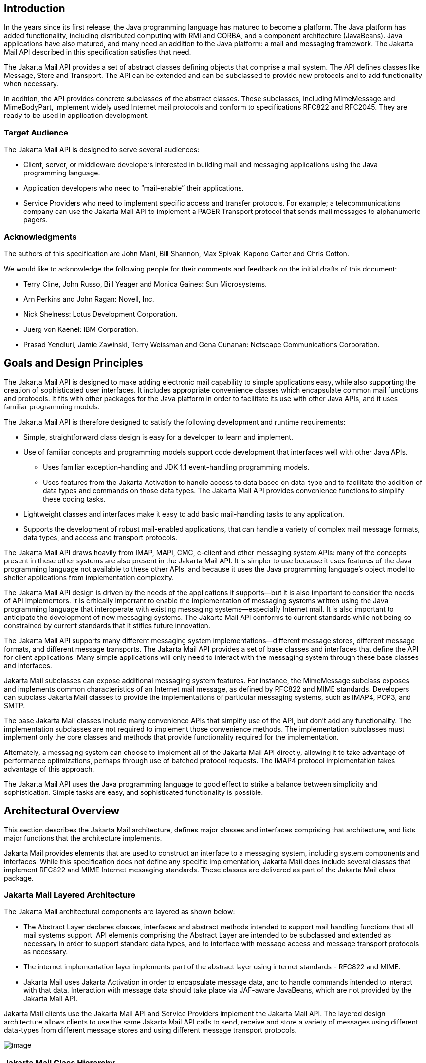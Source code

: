 <<<
== Introduction

In the years since its first release, the
Java programming language has matured to become a platform. The Java
platform has added functionality, including distributed computing with
RMI and CORBA, and a component architecture (JavaBeans). Java
applications have also matured, and many need an addition to the Java
platform: a mail and messaging framework. The Jakarta Mail API described
in this specification satisfies that need.

The Jakarta Mail API provides a set of abstract
classes defining objects that comprise a mail system. The API defines
classes like Message, Store and Transport. The API can be extended and
can be subclassed to provide new protocols and to add functionality when
necessary.

In addition, the API provides concrete
subclasses of the abstract classes. These subclasses, including
MimeMessage and MimeBodyPart, implement widely used Internet mail
protocols and conform to specifications RFC822 and RFC2045. They are
ready to be used in application development.

=== Target Audience

The Jakarta Mail API is designed to serve several
audiences:

* Client, server, or middleware developers
interested in building mail and messaging applications using the Java
programming language.

* Application developers who need to
“mail-enable” their applications.

* Service Providers who need to implement
specific access and transfer protocols. For example; a
telecommunications company can use the Jakarta Mail API to implement a PAGER
Transport protocol that sends mail messages to alphanumeric pagers.

=== Acknowledgments

The authors of this specification are John
Mani, Bill Shannon, Max Spivak, Kapono Carter and Chris Cotton.

We would like to acknowledge the following
people for their comments and feedback on the initial drafts of this
document:

* Terry Cline, John Russo, Bill Yeager and
Monica Gaines: Sun Microsystems.

* Arn Perkins and John Ragan: Novell, Inc.

* Nick Shelness: Lotus Development Corporation.

* Juerg von Kaenel: IBM Corporation.

* Prasad Yendluri, Jamie Zawinski, Terry
Weissman and Gena Cunanan: Netscape Communications Corporation.



== Goals and Design Principles

The Jakarta Mail API is designed to make adding
electronic mail capability to simple applications easy, while also
supporting the creation of sophisticated user interfaces. It includes
appropriate convenience classes which encapsulate common mail functions
and protocols. It fits with other packages for the Java platform in
order to facilitate its use with other Java APIs, and it uses familiar
programming models.

The Jakarta Mail API is therefore designed to
satisfy the following development and runtime requirements:

* Simple, straightforward class design is easy
for a developer to learn and implement.

* Use of familiar concepts and programming
models support code development that interfaces well with other Java
APIs.

** Uses familiar exception-handling and JDK 1.1
event-handling programming models.

** Uses features from the Jakarta Activation
to handle access to data based on data-type and to
facilitate the addition of data types and commands on those data types.
The Jakarta Mail API provides convenience functions to simplify these coding
tasks.

* Lightweight classes and interfaces make it
easy to add basic mail-handling tasks to any application.

* Supports the development of robust
mail-enabled applications, that can handle a variety of complex mail
message formats, data types, and access and transport protocols.

The Jakarta Mail API draws heavily from IMAP,
MAPI, CMC, c-client and other messaging system APIs: many of the
concepts present in these other systems are also present in the Jakarta Mail
API. It is simpler to use because it uses features of the Java
programming language not available to these other APIs, and because it
uses the Java programming language’s object model to shelter
applications from implementation complexity.

The Jakarta Mail API design is driven by the needs
of the applications it supports—but it is also important to consider the
needs of API implementors. It is critically important to enable the
implementation of messaging systems written using the Java programming
language that interoperate with existing messaging systems—especially
Internet mail. It is also important to anticipate the development of new
messaging systems. The Jakarta Mail API conforms to current standards while
not being so constrained by current standards that it stifles future
innovation.

The Jakarta Mail API supports many different
messaging system implementations—different message stores, different
message formats, and different message transports. The Jakarta Mail API
provides a set of base classes and interfaces that define the API for
client applications. Many simple applications will only need to interact
with the messaging system through these base classes and interfaces.

Jakarta Mail subclasses can expose additional
messaging system features. For instance, the MimeMessage subclass
exposes and implements common characteristics of an Internet mail
message, as defined by RFC822 and MIME standards. Developers can
subclass Jakarta Mail classes to provide the implementations of particular
messaging systems, such as IMAP4, POP3, and SMTP.

The base Jakarta Mail classes include many
convenience APIs that simplify use of the API, but don’t add any
functionality. The implementation subclasses are not required to
implement those convenience methods. The implementation subclasses must
implement only the core classes and methods that provide functionality
required for the implementation.

Alternately, a messaging system can choose to
implement all of the Jakarta Mail API directly, allowing it to take
advantage of performance optimizations, perhaps through use of batched
protocol requests. The IMAP4 protocol implementation takes advantage of
this approach.

The Jakarta Mail API uses the Java programming
language to good effect to strike a balance between simplicity and
sophistication. Simple tasks are easy, and sophisticated functionality
is possible.



== Architectural Overview

This section describes the Jakarta Mail
architecture, defines major classes and interfaces comprising that
architecture, and lists major functions that the architecture
implements.

Jakarta Mail provides elements that are used to
construct an interface to a messaging system, including system
components and interfaces. While this specification does not define any
specific implementation, Jakarta Mail does include several classes that
implement RFC822 and MIME Internet messaging standards. These classes
are delivered as part of the Jakarta Mail class package.

=== Jakarta Mail Layered Architecture

The Jakarta Mail architectural components are
layered as shown below:

* The Abstract Layer declares classes,
interfaces and abstract methods intended to support mail handling
functions that all mail systems support. API elements comprising the
Abstract Layer are intended to be subclassed and extended as necessary
in order to support standard data types, and to interface with message
access and message transport protocols as necessary.

* The internet implementation layer implements
part of the abstract layer using internet standards - RFC822 and MIME.

* Jakarta Mail uses Jakarta Activation
in order to encapsulate message data, and to handle
commands intended to interact with that data. Interaction with message
data should take place via JAF-aware JavaBeans, which are not provided
by the Jakarta Mail API.

Jakarta Mail clients use the Jakarta Mail API and
Service Providers implement the Jakarta Mail API. The layered design
architecture allows clients to use the same Jakarta Mail API calls to send,
receive and store a variety of messages using different data-types from
different message stores and using different message transport
protocols.


image:mail-4.png[image]



=== Jakarta Mail Class Hierarchy

The figure below shows major classes and
interfaces comprising the Jakarta Mail API.
See <<a63, Major Jakarta Mail API Components>> for
brief descriptions of all components shown on this diagram.

image:mail-5.png[image]

=== The Jakarta Mail Framework

The Jakarta Mail API is intended to perform the
following functions, which comprise the standard mail handling process
for a typical client application:

* Create a mail message consisting of a
collection of header attributes and a block of data of some known data
type as specified in the _Content-Type_ header field. Jakarta Mail uses the
Part interface and the Message class to define a mail message. It uses
the JAF-defined DataHandler object to contain data placed in the
message.

* Create a Session object, which authenticates
the user, and controls access to the message store and transport.

* Send the message to its recipient list.

* Retrieve a message from a message store.

* Execute a high-level command on a retrieved
message. High-level commands like _view_ and _print_ are intended to be
implemented via Activation-Aware JavaBeans.

NOTE: The Jakarta Mail framework does not define mechanisms that support message
delivery, security, disconnected operation, directory services or filter
functionality.

This figure illustrates the Jakarta Mail
message-handling process.

image:mail-7.png[image]


[[a63]]
=== Major Jakarta Mail API Components

This section reviews major components
comprising the Jakarta Mail architecture.

==== The `Message` Class

The Message class is an abstract class that
defines a set of attributes and a content for a mail message. Attributes
of the Message class specify addressing information and define the
structure of the content, including the content type. The content is
represented as a DataHandler object that wraps around the actual data.

The Message class implements the Part
interface. The Part interface defines attributes that are required to
define and format data content carried by a Message object, and to
interface successfully to a mail system. The Message class adds From,
To, Subject, Reply-To, and other attributes necessary for message
routing via a message transport system. When contained in a folder, a
Message object has a set of flags associated with it. Jakarta Mail provides
Message subclasses that support specific messaging implementations.

The content of a message is a collection of
bytes, or a reference to a collection of bytes, encapsulated within a
Message object. Jakarta Mail has no knowledge of the data type or format of
the message content. A Message object interacts with its content through
an intermediate layer - Jakarta Activation. This
separation allows a Message object to handle any arbitrary content and
to transmit it using any appropriate transmission protocol by using
calls to the same API methods. The message recipient usually knows the
content data type and format and knows how to handle that content.

The Jakarta Mail API also supports multipart
Message objects, where each Bodypart defines its own set of attributes
and content.

==== Message Storage and Retrieval

Messages are stored in Folder objects. A
Folder object can contain subfolders as well as messages, thus providing
a tree-like folder hierarchy. The Folder class declares methods that
fetch, append, copy and delete messages. A Folder object can also send
events to components registered as event listeners.

The Store class defines a database that holds
a folder hierarchy together with its messages. The Store class also
specifies the _access_ protocol that accesses folders and retrieves
messages stored in folders. The Store class also provides methods to
establish a connection to the database, to fetch folders and to close a
connection. Service providers implementing Message Access protocols
(IMAP4, POP3, etc.) start off by subclassing the Store class. A user
typically starts a session with the mail system by connecting to a
particular Store implementation.

==== Message Composition and Transport

A client creates a new message by
instantiating an appropriate Message subclass. It sets attributes like
the recipient addresses and the subject, and inserts the content into
the Message object. Finally, it sends the Message by invoking the
Transport.send method.

The Transport class models the transport agent
that routes a message to its destination addresses. This class provides
methods that send a message to a list of recipients. Invoking the
Transport.send method with a Message object identifies the appropriate
transport based on its destination addresses.

==== The `Session` Class

The Session class defines global and per-user
mail-related properties that define the interface between a mail-enabled
client and the network. Jakarta Mail system components use the Session
object to set and get specific properties. The Session class also
provides a default authenticated session object that desktop
applications can share. The Session class is a final concrete class. It
cannot be subclassed.

The Session class also acts as a factory for
Store and Transport objects that implement specific access and transport
protocols. By calling the appropriate factory method on a Session
object, the client can obtain Store and Transport objects that support
specific protocols.

=== The Jakarta Mail Event Model

The Jakarta Mail event model conforms to the JDK
1.1 event-model specification, as described in the JavaBeans
Specification. The Jakarta Mail API follows the design patterns defined in
the JavaBeans Specification for naming events, event methods and event
listener registration.

All events are subclassed from the MailEvent
class. Clients listen for specific events by registering themselves as
listeners for those events. Events notify listeners of state changes as
a session progresses. During a session, a Jakarta Mail component generates a
specific event-type to notify objects registered as listeners for that
event-type. The Jakarta Mail Store, Folder, and Transport classes are event
sources. This specification describes each specific event in the section
that describes the class that generates that event.

=== Using the Jakarta Mail API

This section defines the syntax and lists the
order in which a client application calls some Jakarta Mail methods in order
to access and open a message located in a folder:

. A Jakarta Mail client typically begins a mail
handling task by obtaining a Jakarta Mail Session object.
+
[source,java]
----
 Session session = Session.getInstance(props, authenticator);
----
+
. The client uses the Session object’s getStore
method to connect to the default store. The getStore method returns a
Store object subclass that supports the access protocol defined in the
user properties object, which will typically contain per-user
preferences.
+
[source,java]
----
 Store store = session.getStore();

 store.connect();
----
+
. If the connection is successful, the client
can list available folders in the Store, and then fetch and view
specific Message objects.
+
[source,java]
----
 // get the INBOX folder
 Folder inbox = store.getFolder("INBOX");

 // open the INBOX folder
 inbox.open(Folder.READ_WRITE);

 Message m = inbox.getMessage(1); // get Message # 1
 String subject = m.getSubject(); // get Subject
 Object content = m.getContent(); // get content
 ...
----
+
. Finally, the client closes all open folders,
and then closes the store.
+
[source,java]
----
 inbox.close(); // Close the INBOX
 store.close(); // Close the Store
----

See <<a856, Examples Using the Jakarta Mail API>> for a more complete example.


== The Message Class

The Message class defines a set of attributes
and a content for a mail message. Message attributes specify message
addressing information and define the structure of the content,
including the content type. The content is represented by a DataHandler
object that wraps around the actual data. The Message class is an
abstract class that implements the Part interface.

Subclasses of the Message classes can
implement several standard message formats. For example, the Jakarta Mail
API provides the MimeMessage class, that extends the Message class to
implement the RFC822 and MIME standards. Implementations can typically
construct themselves from byte streams and generate byte streams for
transmission.

A Message subclass instantiates an object that
holds message content, together with attributes that specify addresses
for the sender and recipients, structural information about the message,
and the content type of the message body. Messages placed into a folder
also have a set of flags that describe the state of the message within
the folder.

The figure below illustrates the structure of
the Message class.

image:mail-8.png[image]

The Message object has no direct knowledge of
the nature or semantics of its content. This separation of structure
from content allows the message object to contain any arbitrary content.

Message objects are either retrieved from a
Folder object or constructed by instantiating a new Message object of
the appropriate subclass. Messages stored within a Folder object are
sequentially numbered, starting at one. An assigned message number can
change when the folder is expunged, since the expunge operation removes
deleted messages from the folder and also renumbers the remaining
messages.

A Message object can contain multiple parts,
where each part contains its own set of attributes and content. The
content of a multipart message is a Multipart object that contains
BodyPart objects representing each individual part. The Part interface
defines the structural and semantic similarity between the Message class
and the BodyPart class.

The figure below illustrates a Message
instance hierarchy, where the message contains attributes, a set of
flags, and content.
See <<a1917, MimeMessage Object Hierarchy>> for an illustration of
the MimeMessage object hierarchy.

image:mail-9.png[image]

The Message class provides methods to perform
the following tasks:

* Get, set and create its attributes and
content:

[source,java]
----
 public String getSubject() throws MessagingException;

 public void setSubject(String subject) throws MessagingException;

 public String[] getHeader(String name) throws MessagingException;

 public void setHeader(String name, String value) throws MessagingException;

 public Object getContent() throws MessagingException;

 public void setContent(Object content, String type) throws MessagingException
----

* Save changes to its containing folder.

[source,java]
----
 public void saveChanges() throws MessagingException;
----

This method also ensures that the Message
header fields are updated to be consistent with the changed message
contents.

* Generate a bytestream for the Message object.

[source,java]
----
 public void writeTo(OutputStream os) throws IOException, MessagingException;
----

This byte stream can be used to save the
message or send it to a Transport object.

=== The `Part` Interface

The Part interface defines a set of standard
headers common to most mail systems, specifies the data-type assigned to
data comprising a content block, and defines set and get methods for
each of these members. It is the basic data component in the Jakarta Mail
API and provides a common interface for both the Message and BodyPart
classes. See the Jakarta Mail API (Javadoc) documentation for details.

NOTE: A Message object can not be contained directly in a Multipart object,
but must be embedded in a BodyPart first.

==== Message Attributes

The Message class adds its own set of standard
attributes to those it inherits from the Part interface. These
attributes include the sender and recipient addresses, the subject,
flags, and sent and received dates. The Message class also supports
non-standard attributes in the form of headers. See the Jakarta Mail API
(Javadoc) Documentation for the list of standard attributes defined in
the Message class. Not all messaging systems will support arbitrary
headers, and the availability and meaning of particular header names is
specific to the messaging system implementation.

==== The `ContentType` Attribute

The contentType attribute specifies the data
type of the content, following the MIME typing specification (RFC 2045).
A MIME type is composed of a primary type that declares the general type
of the content, and a subtype that specifies a specific format for the
content. A MIME type also includes an optional set of type-specific
parameters.

Jakarta Mail API components can access content via
these mechanisms:

[width="100%",cols="30%,70%"]
|===
| *As an input stream*
|The Part interface declares the
_getInputStream_ method that returns an input stream to the content.
Note that Part implementations must decode any mail-specific transfer
encoding before providing the input stream.

|  *As a DataHandler object*
|The Part interface declares the
_getDataHandler_ method that returns a _jakarta.activation.DataHandler_
object that wraps around the content. The DataHandler object allows
clients to discover the operations available to perform on the content,
and to instantiate the appropriate component to perform those
operations. See <<a483, Jakarta Activation>>
for details describing the data typing framework

|  *As an object in the Java programming language*
|The Part interface declares the _getContent_
method that returns the content as an object in the Java programming
language. The type of the returned object is dependent on the content’s
data type. If the content is of type multipart, the _getContent_ method
returns a Multipart object, or a Multipart subclass object. The
_getContent_ method returns an input stream for unknown content-types.
Note that the getContent method uses the DataHandler internally to
obtain the native form.
|===

The _setDataHandler(DataHandler)_ method
specifies content for a new Part object, as a step toward the
construction of a new message. The Part also provides some convenience
methods to set up most common content types.

Part provides the _writeTo_ method that writes
its byte stream in mail-safe form suitable for transmission. This byte
stream is typically an aggregation of the Part attributes and the byte
stream for its content.

=== The `Address` Class

The Address class represents email addresses.
The Address class is an abstract class. Subclasses provide
implementation-specific semantics.

=== The `BodyPart` Class

The BodyPart class is an abstract class that
implements the Part interface in order to define the attribute and
content body definitions that Part declares. It does not declare
attributes that set From, To, Subject, ReplyTo, or other address header
fields, as a Message object does.

A BodyPart object is intended to be inserted
into a Multipart container, later accessed via a multipart message.

=== The `Multipart` Class

The Multipart class implements multipart
messages. A multipart message is a Message object where the content-type
specifier has been set to multipart. The Multipart class is a container
class that contains objects of type Bodypart. A Bodypart object is an
instantiation of the Part interface—it contains either a new Multipart
container object, or a DataHandler object.

The figure below illustrates the structure and
content of a multipart message:

image:mail-12.png[image]

Note that Multipart objects can be nested to
any reasonable depth within a multipart message, in order to build an
appropriate structure for data carried in DataHandler objects.
Therefore, it is important to check the ContentType header for each
BodyPart element stored within a Multipart container. The figure below
illustrates a typical nested Multipart message.

image:mail-13.png[image]

Typically, the client calls the getContentType
method to get the content type of a message. If getContentType returns a
MIME-type whose primary type is multipart, then the client calls
getContent to get the Multipart container object.

The Multipart object supports several methods
that get, create, and remove individual BodyPart objects.

[source,java]
----
 public int getCount() throws MessagingException;

 public Body getBodyPart(int index) throws MessagingException;

 public void addBodyPart(BodyPart part) throws MessagingException;

 public void removeBodyPart(BodyPart body) throws MessagingException;

 public void removeBodyPart(int index) throws MessagingException;
----

The _Multipart_ class implements the
_jakarta.activation.DataSource_ interface. It can act as the _DataSource_
object for _jakarta.activation.DataHandler_ and
_jakarta.activation.DataContentHandler_ objects. This allows message-aware
content handlers to handle multipart data sources more efficiently,
since the data has already been parsed into individual parts.

This diagram illustrates the structure of a
multipart message, and shows calls from the associated _Message_ and
Multipart objects, for a typical call sequence returning a BodyPart
containing text/plain content.

image:mail-14.png[image]

In this figure, the _ContentType_ attribute of
a Message object indicates that it holds a multipart content. Use the
getContent method to obtain the Multipart object.

This code sample below shows the retrieval of
a Multipart object. See <<a856, Examples Using the Jakarta Mail API>>
for examples that traverse a multipart message and
examples that create new multipart messages.

[source,java]
----
Multipart mp = (Multipart)message.getContent();

int count = mp.getCount();
BodyPart body_part;

for (int i = 0; i < count; i++)
    body_part = mp.getBodyPart(i);
----

=== The `Flags` Class

Flags objects carry flag settings that
describe the state of a Message object within its containing folder. The
Message.getFlags method returns a Flags object that holds all the flags
currently set for that message.

The _setFlags(Flags f, boolean set)_ method
sets the specified flags for that message. The _add(Flags.Flag f_ )
method on a Flags object sets the specified flag; the
_contains(Flags.Flag f_ ) method returns whether the specified flag is
set.

[width="100%",cols="20%,80%"]
|===
|  *ANSWERED*
|Clients set this flag to indicate that this
message has been answered.

|  *DRAFT*
|Indicates that this message is a draft.

|  *FLAGGED*
|No defined semantics. Clients can use this
flag to mark a message in some user-defined manner.

|  *RECENT*
|This message is newly arrived in this folder.
This flag is set when the message is first delivered into the folder and
cleared when the containing folder is closed. Clients cannot set this
flag.

|  *SEEN*
|Marks a message that has been opened. A
client sets this flag implicitly when the message contents are
retrieved.

|  *DELETED*
|Allows undoable message deletion. Setting
this flag for a message marks it _deleted_ but does not physically
remove the message from its folder. The client calls the _expunge_
method on a folder to remove all deleted messages in that folder.
|===

Note that a folder is not guaranteed to
support either standard system flags or arbitrary user flags. The
_getPermanentFlags_ method in a folder returns a Flags object that
contains all the system flags supported by that Folder implementation.
The presence of the special USER flag indicates that the client can set
arbitrary user-definable flags on any message belonging to this folder.

=== Message Creation And Transmission

The Message class is abstract, so an
appropriate subclass must be instantiated to create a new Message
object. A client creates a message by instantiating an appropriate
Message subclass.

For example, the MimeMessage subclass handles
Internet email messages. Typically, the client application creates an
email message by instantiating a MimeMessage object, and passing
required attribute values to that object. In an email message, the
client defines Subject, From, and To attributes. The client then passes
message _content_ into the MimeMessage object by using a suitably
configured DataHandler object. See <<a554, Message Composition>> for details.

After the Message object is constructed, the
client calls the _Transport.send_ method to route it to its specified
recipients. See <<a674, Transport Protocols and Mechanisms>>
for a discussion of the transport process.



[[a219]]
== The Mail Session

A mail _Session_ object manages the
configuration options and user authentication information used to
interact with messaging systems.

The Jakarta Mail API supports simultaneous
multiple sessions. Each session can access multiple message stores and
transports. Any desktop application that needs to access the current
primary message store can share the default session. Typically the
mail-enabled application establishes the default session, which
initializes the authentication information necessary to access the
user’s Inbox folder. Other desktop applications then use the default
session when sending or accessing mail on behalf of the user. When
sharing the session object, all applications share authentication
information, properties, and the rest of the state of the object.

For example,

* To create a _Session_ using a static factory method:
--
[source,java]
----
 Session session = Session.getInstance(props, authenticator);
----
--
* To create the default shared session, or to
access the default shared session:
--
[source,java]
----
 Session defaultSession = Session.getDefaultInstance(props, authenticator);
----
--

The _Properties_ object that initializes the
_Session_ contains default values and other configuration information.
It is expected that clients using the APIs set the values for the listed
properties, especially _mail.host_ , _mail.user_ , and _mail.from_ ,
since the defaults are unlikely to work in all cases.
See <<a823, Environment Properties>> for a list
of properties used by the Jakarta Mail APIs and their defaults.

Some messaging system implementations can use
additional properties. Typically the properties object contains
user-defined customizations in addition to system-wide defaults.
Mail-enabled application logic determines the appropriate set of
properties. Lacking a specific requirement, the application can use the
system properties object retrieved from the System.getProperties method.

The _Authenticator_ object controls security
aspects for the Session object. The messaging system uses it as a
callback mechanism to interact with the user when a password is required
to login to a messaging system. It indirectly controls access to the
default session, as described below.

Clients using Jakarta Mail can register
PasswordAuthentication objects with the Session object for use later in
the session or for use by other users of the same session. Because
PasswordAuthentication objects contain passwords, access to this
information must be carefully controlled. Applications that create
Session objects must restrict access to those objects appropriately. In
addition, the Session class shares some responsibility for controlling
access to the default session object.

The first call to the getDefaultInstance
method creates a new _Session_ object and associates it with the
_Authenticator_ object. Subsequent calls to the getDefaultInstance
method compare the _Authenticator_ object passed in with the
_Authenticator_ object saved in the default session. Access to the
default session is allowed if both objects have been loaded by the same
class loader. Typically, this is the case when both the default session
creator and the program requesting default session access are in the
same "security domain." Also, if both objects are _null_ , access is
allowed. Using _null_ to gain access is discouraged, because this allows
access to the default session from any security domain.

A mail-enabled client uses the Session object
to retrieve a Store or Transport object in order to read or send mail.
Typically, the client retrieves the default Store or Transport object
based on properties loaded for that session:

[source,java]
----
Store store = session.getStore();
----

The client can override the session defaults
and access a Store or Transport object that implements a particular
protocol.

[source,java]
----
Store store = session.getStore("imap");
----

See <<a240, The Provider Registry>> for details.

Implementations of Store and Transport objects
will be told the session to which they have been assigned. They can then
make the Session object available to other objects contained within this
Store or Transport objects using application-dependent logic.

[[a240]]
=== The Provider Registry

The Provider Registry allows providers to
register their protocol implementations to be used by Jakarta Mail APIs. It
provides a mechanism for discovering available protocol, for registering
new protocols, and for specifying default implementations.

==== Resource Files

The providers for Jakarta Mail APIs are configured
using the following files:

* _javamail.providers_ and _javamail.default.providers_
* _javamail.address.map_ and _javamail.default.address.map_

Each `javamail.X` resource file is searched in
the following order:

. _java.home_ _/lib/javamail.X_
. _META-INF/javamail.X_
. _META-INF/javamail.default.X_

The first method allows the user to include
their own version of the resource file by placing it in the lib
directory where the java.home property points. The second method allows
an application that uses the Jakarta Mail APIs to include their own resource
files in their application’s or jar file’s META-INF directory. The
_javamail.default.X_ default files are part of the Jakarta Mail _mail.jar_
file.

File location depends upon how the
_ClassLoader.getResource_ method is implemented. Usually, the
_getResource_ method searches through CLASSPATH until it finds the
requested file and then stops. JDK 1.2 and newer allows all resources of
a given name to be loaded from all elements of the CLASSPATH. However,
this only affects method two, above; method one is loaded from a
specific location (if allowed by the SecurityManager) and method three
uses a different name to ensure that the default resource file is always
loaded successfully.

The ordering of entries in the resource files
matters. If multiple entries exist, the first entries take precedence
over the latter entries as the initial defaults. For example, the first
IMAP provider found will be set as the default IMAP implementation until
explicitly changed by the application.

The user- or system-supplied resource files
augment, they do not override, the default files included with the
Jakarta Mail APIs. This means that all entries in all files loaded will be
available.

===== javamail.providers and javamail.default.providers

These resource files specify the stores and
transports that are available on the system, allowing an application to
"discover" what store and transport implementations are available. The
protocol implementations are listed one per line. The file format
defines four attributes that describe a protocol implementation. Each
attribute is an "="-separated name-value pair with the name in
lowercase. Each name-value pair is semi-colon (";") separated.

.Protocol Attributes
[%header,width="100%",cols="30%,70%"]
|===
|Name
|Description

| *protocol*
|Name assigned to protocol. For example, ’smtp’
for Transport.

| *type*
|Valid entries are “store” and “transport”.

| *class*
|Class name that implements this protocol.

| *vendor*
|Optional string identifying the vendor.

| *version*
|Optional string identifying the version.
|===

Here’s an example of
_META-INF/javamail.default.providers_ file contents:

[source]
----
protocol=imap; type=store; class=com.sun.mail.imap.IMAPStore; vendor=Sun;

protocol=smtp; type=transport; class=com.sun.mail.smtp.SMTPTransport;
----

===== javamail.address.map and javamail.default.address.map

These resource files map transport address
types to the transport protocol. The _jakarta.mail.Address.getType()_
method returns the address type. The _javamail.address.map_ file maps
the transport type to the protocol. The file format is a series of
name-value pairs. Each key name should correspond to an address type
that is currently installed on the system; there should also be an entry
for each _jakarta.mail.Address_ implementation that is present if it is to
be used. For example, _jakarta.mail.internet.InternetAddress.getType()_
returns rfc822. Each referenced protocol should be installed on the
system. For the case of news, below, the client should install a
Transport provider supporting the nntp protocol.

Here are the typical contents of a
_javamail.address.map_ file.

[source]
----
rfc822=smtp
news=nntp
----

==== Provider

Provider is a class that describes a protocol
implementation. The values come from the _javamail.providers_ and
_javamail.default.providers_ resource files.

==== Protocol Selection and Defaults

The constructor for the Session object
initializes the appropriate variables from the resource files. The order
of the protocols in the resource files determines the initial defaults
for protocol implementations. The methods, _getProviders()_ ,
_getProvider()_ and _setProvider()_ allow the client to discover the
available (installed) protocol implementations, and to set the protocols
to be used by default.

At runtime, an application may set the default
implementation for a particular protocol. It can set the _mail.protocol.class_
property when it creates the Session object. This property
specifies the class to use for a particular protocol. The
_getProvider()_ method consults this property first.

The code can also call _setProviders()_
passing in a Provider that was returned by the discovery methods. A
Provider object in not normally explicitly created; it is usually
retrieved using the _getProviders()_ method.

In either case, the provider specified is one
of the ones configured in the resource files. An application may also
instantiate a _Provider_ object to configure a new implementation.

==== Example Scenarios

*Scenario 1:* The client application invokes the
default protocols:

[source,java]
----
class Application1 {
    init() {
        // application properties include the Jakarta Mail
        // required properties: mail.store.protocol,
        // mail.transport.protocol, mail.host, mail.user
        Properties props = loadApplicationProps();
        Session session = Session.getInstance(props, null);
       
        // get the store implementation of the protocol
        // defined in mail.store.protocol; the implementation
        // returned will be defined by the order of entries in
        // javamail.providers & javamail.default.providers
        try {
            Store store = session.getStore();
            store.connect();
        } catch (MessagingException mex) {}
        ...
    }
}
----

*Scenario 2:* The client application presents
available implementations to the user and then sets the user’s choice as
the default implementation:

[source,java]
----
class Application2 {
    init() {
        // application properties include the Jakarta Mail
        // properties: mail.store.protocol,
        // mail.transport.protocol, mail.host, mail.user
        Properties props = loadApplicationProps();
        Session session = Session.getInstance(props, null);

        // find out which implementations are available
        Provider[] providers = session.getProviders();

        // ask the user which implementations to use
        // user’s response may include a number of choices,
        // i.e. imap & nntp store providers & smtp transport
        Provider[] userChosenProviders =
            askUserWhichProvidersToUse(providers);

        // set the defaults based on users response
        for (int i = 0; i < userChosenProviders.length; i++)
            session.setProvider(userChosenProviders[i]);

        // get the store implementation of the protocol
        // defined in mail.store.protocol; the implementation
        // returned will be the one configured previously
        try {
            Store store = session.getStore();
            store.connect();
        } catch (MessagingException mex) {}
        ...
    }
}
----

*Scenario 3:* Application wants to specify an
implementation for a given protocol:

[source,java]
----
class Application3 {
    init() {
        // application properties include the Jakarta Mail
        // required properties: mail.store.protocol,
        // mail.transport.protocol, mail.host, mail.user
        Properties props = loadApplicationProps();

        // hard-code an implementation to use
        // "com.acme.SMTPTRANSPORT"

        props.put("mail.smtp.class", "com.acme.SMTPTRANSPORT");
        Session session = Session.getInstance(props, null);

        // get the smtp transport implementation; the
        // implementation returned will be com.acme.SMTPTRANSPORT
        // if it was correctly configured in the resource files.
        // If com.acme.SMTPTRANSPORT can’t be loaded, a
        // MessagingException is thrown.
        try {
            Transport transport = session.getTransport("smtp");
        } catch (MessagingException mex) {
            quit();
        }
    }
    ...
}
----

=== Managing Security

The Session class allows messaging system
implementations to use the Authenticator object that was registered when
the session was created. The Authenticator object is created by the
application and allows interaction with the user to obtain a user name
and password. The user name and password is returned in a
PasswordAuthentication object. The messaging system implementation can
ask the session to associate a user name and password with a particular
message store using the _setPasswordAuthentication_ method. This
information is retrieved using the _getPasswordAuthentication_ method.
This avoids the need to ask the user for a password when reconnecting to
a Store that has disconnected, or when a second application sharing the
same session needs to create its own connection to the same Store.

Messaging system implementations can register
PasswordAuthentication objects with the Session object for use later in
the session or for use by other users of the same session. Because
PasswordAuthentication objects contain passwords, access to this
information must be carefully controlled. Applications that create
Session objects must restrict access to those objects appropriately. In
addition, the Session class shares some responsibility for controlling
access to the default Session object.

The first call to _getDefaultInstance_ creates
a new Session object and associates the Authenticator object with the
Session object. Later calls to _getDefaultInstance_ compare the
Authenticator object passed in, to the Authenticator object saved in the
default session. If both objects have been loaded by the same class
loader, then _getDefaultInstance_ will allow access to the default
session. Typically, this is the case when both the creator of the
default session and the code requesting access to the default session
are in the same "security domain." Also, if both objects are null,
access is allowed. This last case is discouraged because setting objects
to _null_ allows access to the default session from any security domain.

In the future, JDK security Permissions could
control access to the default session. Note that the Authenticator and
PasswordAuthentication classes and their use in Jakarta Mail is similar to
the classes with the same names provided in the _java.net_ package in
the JDK. As new authentication mechanisms are added to the system, new
methods can be added to the Authenticator class to request the needed
information. The default implementations of these new methods will fail,
but new clients that understand these new authentication mechanisms can
provide implementations of these methods. New classes other than
PasswordAuthentication could be needed to contain the new authentication
information, and new methods could be needed in the Session class to
store such information. Jakarta Mail design evolution will be patterned
after the corresponding JDK classes.

=== Store and Folder URLs

To simplify message folder naming and to
minimize the need to manage Store and Transport objects, folders can be
named using URLNames. URLNames are similar to URLs except they only
include the parsing of the URL string. The Session class provides
methods to retrieve a Folder object given a URLName:

[source,java]
----
Folder f = session.getFolder(URLName);
----

or

[source,java]
----
Store s = session.getStore(URLName);
----

== Message Storage And Retrieval

This section describes Jakarta Mail message
storage facilities supported by the Store and Folder classes.

Messages are contained in Folders. New
messages are usually delivered to folders by a transport protocol or a
delivery agent. Clients retrieve messages from folders using an access
protocol.

[[a378]]
=== The `Store` Class

The Store class defines a database that holds
a Folder hierarchy and the messages within. The Store also defines the
access protocol used to access folders and retrieve messages from
folders. Store is an abstract class. Subclasses implement specific
message databases and access protocols.

Clients gain access to a Message Store by
obtaining a Store object that implements the database access protocol.
Most message stores require the user to be authenticated before they
allow access. The connect method performs that authentication.

For many message stores, a host name, user
name, and password are sufficient to authenticate a user. The Jakarta Mail
API provides a connect method that takes this information as input
parameters. Store also provides a default connect method. In either
case, the client can obtain missing information from the Session
object’s properties, or by interacting with the user by accessing the
Session’s Authenticator object.

The default implementation of the connect
method in the Store class uses these techniques to retrieve all needed
information and then calls the _protocolConnect_ method. The messaging
system must provide an appropriate implementation of this method. The
messaging system can also choose to directly override the _connect_
method.

By default, Store queries the following
properties for the user name and host name:

* _mail.user_ property, or _user.name_ system
property (if _mail.user_ is not set)
* _mail.host_

These global defaults can be overridden on a
per-protocol basis by the properties:

* _mail.protocol.user_
* _mail.protocol.host_

Note that passwords can not be specified using
properties.

The Store presents a default namespace to
clients. Store implementations can also present other namespaces. The
_getDefaultFolder_ method on Store returns the root folder for the
default namespace.

Clients terminate a session by calling the
_close_ method on the Store object. Once a Store is closed (either
explicitly using the _close_ method; or externally, if the Mail server
fails), all Messaging components belonging to that Store become invalid.
Typically, clients will try to recover from an unexpected termination by
calling connect to reconnect to the Store object, and then fetching new
Folder objects and new Message objects.

====  `Store` Events

Store sends the following events to interested
listeners:

[width="100%",cols="20%,80%",]
|===
| *ConnectionEvent*
|Generated when a connection is successfully
made to the _Store_ , or when an existing connection is terminated or
disconnected.

| *StoreEvent*
|Communicates alerts and notification messages
from the Store to the end user. The getMessageType method returns the
event type, which can be one of: _ALERT_ or _NOTICE_ . The client must
display _ALERT_ events in some fashion that calls the user’s attention
to the message.

| *FolderEvent*
|Communicates changes to any folder contained
within the _Store_ . These changes include creation of a new _Folder_ ,
deletion of an existing _Folder_ , and renaming of an existing _Folder_.
|===

[[a401]]
=== The `Folder` Class

The Folder class represents a folder
containing messages. Folders can contain subfolders as well as messages,
thus providing a hierarchical structure. The _getType_ method returns
whether a Folder can hold subfolders, messages, or both. Folder is an
abstract class. Subclasses implement protocol-specific Message Folders.

The _getDefaultFolder_ method for the
corresponding Store object returns the root folder of a user’s default
folder hierarchy. The _list_ method for a Folder returns all the
subfolders under that folder. The _getFolder_ ( _String_ name) method
for a Folder object returns the named subfolder. Note that this
subfolder need not exist physically in the store. The exists method in a
folder indicates whether this folder exists. A folder is created in the
store by invoking its _create_ method.

A closed Folder object allows certain
operations, including deleting the folder, renaming the folder, listing
subfolders, creating subfolders and monitoring for new messages. The
open method opens a Folder object. All Folder methods except _open_ ,
_delete,_ and renameTo are valid on an open Folder object. Note that the
_open_ method is applicable only on Folder objects that can contain
messages.

The messages within a Folder are sequentially
numbered, from 1 through the total number of messages. This ordering is
referred to as the “ _mailbox order_ ” and is usually based on the
arrival time of the messages in the folder. As each new message arrives
into a folder, it is assigned a sequence number that is one higher than
the previous number of messages in that folder. The getMessageNumber
method on a Message object returns its sequence number.

The sequence number assigned to a Message
object is valid within a session, but only as long as it retains its
relative position within the Folder. Any change in message ordering can
change the Message object's sequence number. Currently this occurs when
the client calls expunge to remove deleted messages and renumber
messages remaining in the folder.

A client can reference a message stored within
a Folder either by its sequence number, or by the corresponding Message
object itself. Since a sequence number can change within a session, it
is preferable to use Message objects rather than sequence numbers as
cached references to messages. Clients extending Jakarta Mail are expected
to provide light-weight Message objects that get filled ’on-demand’, so
that calling the _getMessages_ method on a Folder object is an _in_
expensive operation, both in terms of CPU cycles and memory. For
instance, an IMAP implementation could return Message objects that
contain only the corresponding IMAP UIDs.

==== The `FetchProfile` Method

The Message objects returned by a Folder
object are expected to be light-weight objects. Invoking get__xxx__
methods on a Message cause the corresponding data items to be loaded
into the object on demand. Certain Store implementations support batch
fetching of data items for a range of Messages. Clients can use such
optimizations, for example, when filling the header-list window for a
range of messages. The FetchProfile method allows a client to list the
items it will fetch in a batch for a certain message range.

The following code illustrates the use of
FetchProfile when fetching Messages from a Folder. The client fills its
header-list window with the Subject, From, and X-mailer headers for all
messages in the folder.


[source,java]
----
Message[] msgs = folder.getMessages();
FetchProfile fp = new FetchProfile();
fp.add(FetchProfile.Item.ENVELOPE);
fp.add("X-mailer");
folder.fetch(msgs, fp);
for (int i = 0; i < folder.getMessageCount(); i++) {
    display(msgs[i].getFrom());
    display(msgs[i].getSubject());
    display(msgs[i].getHeader("X-mailer"));
}
----

====  `Folder` Events

Folders generate events to notify listeners of
any change in either the folder or in its Messages list. The client can
register listeners to a closed Folder, but generates a notification
event only after that folder is opened.

Folder supports the following events:

[width="100%",cols="25%,75%",]
|===
|*ConnectionEvent*
|This event is generated when a Folder is
opened or closed.

When a Folder closes (either because the
client has called _close_ or from some external cause), all Messaging
components belonging to that Folder become invalid. Typically, clients
will attempt to recover by reopening that Folder, and then fetching
Message objects.

|*FolderEvent*
|This event is generated when the client creates, deletes or renames this
folder. Note that the Store object containing this folder can also
generate this event.

|*MessageCountEvent*
|This event notifies listeners that the message
count has changed. The following actions can cause this change:

* _Addition_ of new Messages into the Folder,
either by a delivery agent or because of an _append_ operation. The new
Message objects are included in the event.

* Removal of existing messages from this Folder.
Removed messages are referred to as _expunged_ messages. The
_isExpunged_ method returns true for removed Messages and the
_getMessageNumber_ method returns the original sequence number assigned
to that message. All other Message methods throw a
_MessageRemovedException_.
See <<a401, The Folder Class>> for a discussion of
removing deleted messages in shared
folders. The expunged Message objects are included in the event. An
expunged message is invalid and should be pruned from the client's view
as early as possible.
See <<a433, The Expunge Process>> for details on the expunge method.

|===

[[a433]]
=== The Expunge Process

Deleting messages from a Folder is a two-phase
operation. Setting the DELETED flag on messages marks them as deleted,
but it does not remove them from the Folder. The deleted messages are
removed only when the client invokes the expunge method on that Folder
pbject. The Folder object then notifies listeners by firing an
appropriate MessageEvent. The MessageEvent object contains the expunged
Message objects. Note that the expunge method also returns the expunged
Message objects. The Folder object also renumbers the messages falling
after the expunged messages in the message list. Thus, when the __
expunge method returns, the sequence number of those Message objects
will change. Note, however, that the expunged messages still retain
their original sequence numbers.

Since expunging a folder can remove some
messages from the folder and renumber others, it is important that the
client synchronize itself with the expunged folder as early as possible.
The next sections describe a set of recommendations for clients wanting
to expunge a Folder:

* Expunge the folder; close it; and then reopen
and refetch messages from that Folder. This ensures that the client was
notified of the updated folder state. In fact, the client can just issue
the _close_ method with the _expunge_ parameter set to true to force an
expunge of the Folder during the close operation, thus even avoiding the
explicit call to _expunge_ .

* The previous solution might prove to be too
simple or too drastic in some circumstances. This paragraph describes
the scenario of a more complex client expunging a single access folder;
for example, a folder that allows only one read-write connection at a
time. The recommended steps for such a client after it issues the
_expunge_ command on the folder are:

** Update its message count, either by
decrementing it by the number of expunged messages, or by invoking the
getMessageCount method on the Folder.

** If the client uses sequence numbers to
reference messages, it must account for the renumbering of Message
objects subsequent to the expunged messages. Thus if a folder has 5
messages as shown below, (sequence numbers are within parenthesis), and
if the client is notified that messages A and C are removed, it should
account for the renumbering of the remaining messages as shown in the
second figure.

image:mail-17.png[image]

* The client should prune expunged messages from
its internal storage as early as possible.

* The expunge process becomes complex when
dealing with a shared folder that can be edited. Consider the case where
two clients are operating on the same folder. Each client possesses its
own Folder object, but each Folder object actually represents the same
physical folder.

If one client expunges the shared folder, any
deleted messages are physically removed from the folder. The primary
client can probably deal with this appropriately since it initiated this
process and is ready to handle the consequences. However, secondary
clients are not guaranteed to be in a state where they can handle an
unexpected Message removed event— especially if the client is heavily
multithreaded or if it uses sequence numbers.

To allow clients to handle such situations
gracefully, the Jakarta Mail API applies following restrictions to Folder
implementations:

* A Folder can remove and renumber its Messages
only when it is explicitly expunged using the _expunge_ method. When the
folder is implicitly expunged, it marks any expunged messages as
_expunged_ , but it still maintains access to those Message objects.
This means that the following state is maintained when the Folder is
implicitly expunged:

** _getMessages_ returns expunged Message
objects together with valid message objects. However; an expunged
message can throw the MessageExpungedException if direct access is
attempted.

** The messages in the Folder should not be
renumbered.

** The implicit expunge operation can not change
the total Folder message count.

A Folder can notify listeners of “implicit”
expunges by generating appropriate MessageEvents. However, the removed
field in the event must be set to false to indicate that the message is
still in the folder. When this Folder is explicitly expunged, then the
Folder must remove all expunged messages, renumber it's internal Message
cache, and generate MessageEvents for all the expunged messages, with
each removed flag set to true.

The recommended set of actions for a client
under the above situation is as follows:

* Multithreaded clients that expect to handle
shared folders are advised not to use sequence numbers.

* If a client receives a MessageEvent indicating
message removal, it should check the removed flag. If the flag is false,
this indicates that another client has removed the message from this
folder. This client might want to issue an _expunge_ request on the
folder object to synchronize it with the physical folder (but note the
caveats in the previous section about using a shared folder).
Alternatively, this client might want to close the Folder object
(without expunging) and reopen it to synchronize with the physical
folder (but note that all message objects would need to be refreshed in
this case). The client may also mark the expunged messages in order to
notify the end user.

* If the _removed_ flag was set to true, the
client should follow earlier recommendations on dealing with explicit
expunges.

=== The Search Process

Search criteria are expressed as a tree of
search-terms, forming a parse tree for the search expression. The
SearchTerm class represents search terms. This is an abstract class with
a single method:

[source,java]
----
public boolean match(Message msg);
----

Subclasses implement specific matching
algorithms by implementing the _match_ method. Thus new search terms and
algorithms can be easily introduced into the search framework by writing
the required code using the Java programming language.

The search package provides a set of standard
search terms that implement specific match criteria on Message objects.
For example, SubjectTerm pattern-matches the given String with the
subject header of the given message.

[source,java]
----
public final class SubjectTerm extends StringTerm {
    public SubjectTerm(String pattern);
    public boolean match(Message m);
}
----

The search package also provides a set of
standard logical operator terms that can be used to compose complex
search terms. These include AndTerm, OrTerm, and NotTerm.

[source,java]
----
final class AndTerm extends SearchTerm {
    public AndTerm(SearchTerm t1, SearchTerm t2);
    public boolean match(Message msg) {
        // The AND operator
        for (int i = 0; i < terms.length; i++)
            if (!terms[i].match(msg))
                return false;
        return true;
    }
}
----

The Folder class supports searches on messages
through these search method versions:

[source,java]
----
public Message[] search(SearchTerm term)
public Message[] search(SearchTerm term, Message[] msgs)
----

These methods return the _Message_ objects
matching the specified search term. The default implementation applies
the search term on each _Message_ object in the specified range. Other
implementations may optimize this; for example, the IMAP _Folder_
implementation maps the search term into an IMAP SEARCH command that the
server executes.

[[a483]]
== Jakarta Activation

Jakarta Mail relies heavily on Jakarta
Activation to determine the MIME data type, to determine
the commands available on that data, and to provide a software component
corresponding to a particular behavior.

This section explains how the Jakarta Mail and Jakarta Activation
APIs work together to manage message content. It describes how clients
using Jakarta Mail can access and operate on the content of Messages and
BodyParts. This discussion assumes you are familiar with the Jakarta Activation
specification posted at https://jakarta.ee/specifications/activation.

=== Accessing the Content

For a client using Jakarta Mail, arbitrary data is
introduced to the system in the form of mail messages. The
jakarta.mail.Part interface allows the client to access the content. Part
consists of a set of attributes and a "content". The Part interface is
the common base interface for Messages and BodyParts. A typical mail
message has one or more body parts, each of a particular MIME type.

Anything that deals with the content of a Part
will use the Part’s DataHandler. The content is available through the
DataHandlers either as an InputStream or as an object in the Java
programming language. The Part also defines convenience methods that
call through to the DataHandler. For example: the Part.getContent method
is the same as calling _Part.getDataHandler().getContent()_ and the
_Part.getInputStream_ method is the same as
_Part.getDataHandler().getInputStream()_ .

The content returned (either via an
InputStream or an object in the Java programming language) depends on the
MIME type. For example: a Part that contains textual content returns the
following:

* The _Part.getContentType_ method returns
text/plain

* The _Part.getInputStream_ method returns an
_InputStream_ containing the bytes of the text

* The _Part.getContent_ method returns a
java.lang.String object

Content is returned either as an input stream,
or as an object in the Java programming language.

* When an InputStream is returned, any
mail-specific encodings are decoded before the stream is returned.

* When an object in the Java programming
language is returned using the getContent method, the type of the
returned object depends upon the content itself. In the Jakarta Mail API,
any Part with a main content type set to “multipart/” (any kind of
multipart) should return a jakarta.mail.Multipart object from the
getContent method. A Part with a content type of message/rfc822 returns
a jakarta.mail.Message object from the getContent method.

==== Example: Message Output

This example shows how you can traverse Parts
and display the data contained in a message.

[source,java]
----
public void printParts(Part p) {
    Object o = p.getContent();
        if (o instanceof String) {
        System.out.println("This is a String");
        System.out.println((String)o);
    } else if (o instanceof Multipart) {
        System.out.println("This is a Multipart");
        Multipart mp = (Multipart)o;
        int count = mp.getCount();
        for (int i = 0; i < count; i++) {
            printParts(mp.getBodyPart(i));
        }
    } else if (o instanceof InputStream) {
        System.out.println("This is just an input stream");
        InputStream is = (InputStream)o;
        int c;
        while ((c = is.read()) != -1)
            System.out.write(c);
    }
}
----

=== Operating on the Content

The DataHandler allows clients to discover the
operations available on the content of a Message, and to instantiate the
appropriate JavaBeans to perform those operations. The most common
operations on Message content are __view__, __edit__, and __print__.

====  _Example: Viewing a Message_

Consider a Message “Viewer” Bean that presents
a user interface that displays a mail message. This example shows how a
viewer bean can be used to display the content of a message (that
usually is _text/plain, text/html,_ or _multipart/mixed_).

NOTE: Perform error checking to ensure that a valid Component was created.

[source,java]
----
// message passed in as parameter
void setMessage(Message msg) {
    DataHandler dh = msg.getDataHandler();
    CommandInfo cinfo = dh.getCommand("view");
    Component comp = (Component)
    dh.getBean(cinfo);
    this.setMainViewer(comp);
}
----

====  _Example: Showing Attachments_

In this example, the user has selected an
attachment and wishes to display it in a separate dialog. The client
locates the correct viewer object as follows.

[source,java]
----
// Retrieve the BodyPart from the current attachment
BodyPart bp = getSelectedAttachment();

DataHandler dh = bp.getDataHandler();
CommandInfo cinfo = dh.getCommand("view");
Component comp = (Component) dh.getBean(cinfo);

// Add viewer to dialog Panel
MyDialog myDialog = new MyDialog();
myDialog.add(comp);

// display dialog on screen
myDialog.show();
----


See <<a597, Setting Message Content>> for examples that
construct a message for a send operation.

=== Adding Support for Content Types

Support for commands acting on message data is
an implementation task left to the client. Jakarta Mail and Jakarta Activation
APIs intend
for this support to be provided by an Activation-Aware JavaBean. Almost all data
will require _edit_ and _view_ support.

Currently, the Jakarta Mail API does not provide
_viewer JavaBeans_ .

Developers writing a Jakarta Mail client need to
write additional viewers that support some of the basic content types --
specifically _message/rfc822_, _multipart/mixed_, and
_text/plain_. These are the usual content-types encountered when
displaying a Message, and they provide the look and feel of the
application.

Content developers providing additional data types should refer to the
Jakarta Activation specification, that discusses how to
create DataContentHandlers and Beans that operate on those contents.

[[a554]]
== Message Composition

This section describes the process used to
instantiate a message object, add content to that message, and send it
to its intended list of recipients.

The Jakarta Mail API allows a client program to
create a message of arbitrary complexity. Messages are instantiated from
the Message subclass. The client program can manipulate any message as
if it had been retrieved from a Store.

=== Building a Message Object

To create a message, a client program
instantiates a Message object, sets appropriate attributes, and then
inserts the content.

* The attributes specify the message address and
other values necessary to send, route, receive, decode and store the
message. Attributes also specify the message structure and data content
type.

* Message content is carried in a DataHandler
object, that carries either data or a Multipart object. A DataHandler
carries the content body and provides methods the client uses to handle
the content. A Multipart object is a container that contains one or more
Bodypart objects, each of which can in turn contain DataHandler objects.

=== Message Creation

jakarta.mail.Message is an abstract class that
implements the Part interface. Therefore, to create a message object,
select a message subclass that implements the appropriate message type.

For example, to create a Mime message, a
Jakarta Mail client instantiates an empty jakarta.mail.internet.MimeMessage
object passing the current Session object to it:

[source,java]
----
Message msg = new MimeMessage(session);
----

=== Setting Message Attributes

The Message class provides a set of methods
that specify standard attributes common to all messages. The MimeMessage
class provides additional methods that set MIME-specific attributes. The
client program can also set non-standard attributes (custom headers) as
name-value pairs.

The methods for setting standard attributes
are listed below:

[source,java]
----
public class Message {
    public void setFrom(Address addr);
    public void setFrom(); // retrieves from system
    public void setRecipients(RecipientType type, Address[] addrs);
    public void setReplyTo(Address[] addrs);
    public void setSentDate(Date date);
    public void setSubject(String subject);
    ...
}
----

The Part interface specifies the following
method, that sets custom headers:

[source,java]
----
public void setHeader(String name, String value)
----

The setRecipients method takes a RecipientType
as its first parameter, which specifies which recipient field to use.
Currently, Message.RecipientType.TO, Message.RecipientType.CC, and
Message.RecipientType.BCC are defined. Additional RecipientTypes may be
defined as necessary.

The Message class provides two versions of the
_setFrom_ method:

* `setFrom(Address addr)` specifies the sender
explicitly from an `Address` object parameter.

* `setFrom()` retrieves the sender’s username from
the local system.

The code sample below sets attributes for the
MimeMessage just created. First, it instantiates Address objects to be
used as _To_ and _From_ addresses. Then, it calls _set_ methods, which
equate those addresses to appropriate message attributes:

[source,java]
----
toAddrs[] = new InternetAddress[1];
toAddrs[0] = new InternetAddress("luke@rebellion.gov");
Address fromAddr = new InternetAddress("han.solo@smuggler.com");

msg.setFrom(fromAddr);
msg.setRecipients(Message.RecipientType.TO, toAddrs);
msg.setSubject("Takeoff time.");
msg.setSentDate(new Date());
----

[[a597]]
=== Setting Message Content

The Message object carries content data within
a DataHandler object. To add content to a Message, a client creates
content, instantiates a DataHandler object, places content into that
DataHandler object, and places that object into a Message object that
has had its attributes defined.

The Jakarta Mail API provides two techniques that
set message content. The first technique uses the _setDataHandler
method. The second technique uses_ the _setContent_ method.

Typically, clients add content to a
DataHandler object by calling _setDataHandler(DataHandler)_ on a Message
object. The DataHandler is an object that encapsulates data. The data is
passed to the DataHandler's constructor as either a DataSource (a stream
connected to the data) or as an object in the Java programming language.
The InputStream object creates the DataSource.
See <<a483, Jakarta Activation>> for additional information.

[source,java]
----
public class DataHandler {
    DataHandler(DataSource dataSource);
    DataHandler(Object data, String mimeType);
}
----

The code sample below shows how to place text
content into an InternetMessage. First, create the text as a string
object. Then, pass the string into a DataHandler object, together with
its MIME type. Finally, add the DataHandler object to the message
object:

[source,java]
----
// create brief message text
String content = "Leave at 300.";

// instantiate the DataHandler object

DataHandler data = new DataHandler(content, "text/plain");

// Use setDataHandler() to insert data into the
// new Message object

msg.setDataHandler(data);
----

Alternately, _setContent_ implements a simpler
technique that takes the data object and its MIME type. _setContent_
creates the DataHandler object automatically:

[source,java]
----
// create the message text
String content = "Leave at 300.";

// call setContent to pass content and content type
// together into the message object

msg.setContent(content, "text/plain");
----

When the client calls _Transport.send()_ to
send this message, the recipient will receive the message below, using
either technique:

[source]
----
Date: Wed, 23 Apr 1997 22:38:07 -0700 (PDT)
From: han.solo@smuggler.com
Subject: Takeoff time
To: luke@rebellion.gov

Leave at 300.
----

=== Building a MIME Multipart Message

Follow these steps to create a MIME Multipart
Message:

. Instantiate a new MimeMultipart object, or a
subclass.

. Create MimeBodyParts for the specific message
parts. Use the _setContent_ method or the _setDataHandler_ method to
create the content for each Bodypart, as described in the previous
section.
+
--
NOTE: The default subtype for a MimeMultipart object is mixed. It can be set
to other subtypes as required. MimeMultipart subclasses might already
have their subtype set appropriately.
--
+
. Insert the Multipart object into the Message
object by calling _setContent(Multipart)_ within a newly-constructed
Message object.
+
The example below creates a Multipart object and then adds two message
parts to it. The first message part is a text string, “Spaceport Map,”
and the second contains a document of type “application/postscript.”
Finally, this multipart object is added to a MimeMessage object of the
type described above.

[source,java]
----
// Instantiate a Multipart object
MimeMultipart mp = new MimeMultipart();

// create the first bodypart object
MimeBodyPart b1 = new MimeBodyPart();

// create textual content
// and add it to the bodypart object
b1.setContent("Spaceport Map","text/plain");
mp.addBodyPart(b1);

// Multipart messages usually have more than
// one body part. Create a second body part
// object, add new text to it, and place it
// into the multipart message as well. This
// second object holds postscript data.

MimeBodyPart b2 = new MimeBodyPart();
b2.setContent(map,"application/postscript");
mp.addBodyPart(b2);

// Create a new message object as described above,
// and set its attributes. Add the multipart
// object to this message and call saveChanges()
// to write other message headers automatically.

Message msg = new MimeMessage(session);

// Set message attrubutes as in a singlepart
// message.

msg.setContent(mp); // add Multipart
msg.saveChanges(); // save changes
----

After all message parts are created and
inserted, call the _saveChanges_ method to ensure that the client writes
appropriate message headers. This is identical to the process followed
with a single part message. Note that the Jakarta Mail API calls the
_saveChanges_ method implicitly during the _send_ process, so invoking
it is unnecessary and expensive if the message is to be sent
immediately.

[[a674]]
== Transport Protocols and Mechanisms

The Transport abstract class defines the
message submission and transport protocol. Subclasses of the Transport
class implement SMTP and other transport protocols.

=== Obtaining the Transport Object

The Transport object is seldom explicitly
created. The getTransport method obtains a Transport object from the
Session factory. The Jakarta Mail API provides three versions of the
getTransport method:

[source,java]
----
public class Session {
    public Transport getTransport(Address address);
    public Transport getTransport(String protocol);
    public Transport getTransport();
}
----

* getTransport(Address address) returns the
implementation of the transport class based on the address type. A
user-extensible map defines which transport type to use for a particular
address. For example, if the address is an InternetAddress, and
InternetAddress is mapped to a protocol that supports SMTP then
SMTPTransport can be returned.

* The client can also call getTransport(“smtp”)
to request SMTP, or another transport implementation protocol.

* _getTransport()_ returns the transport
specified in the _mail.transport.protocol_ property.

See <<a219, The Mail Session>> for details.

==== Transport Methods

The Transport class provides the connect and
protocolConnect methods, which operate similarly to those on the Store
class. See <<a378, The Store Class>> for details.

A Transport object generates a ConnectionEvent
to notify its listeners of a successful or a failed connection. A
Transport object can throw an IOException if the connection fails.

Transport implementations should ensure that
the message specified is of a known type. If the type is known, then the
Transport object sends the message to its specified destinations. If the
type is not known, then the Transport object can attempt to reformat the
Message object into a suitable version using gatewaying techniques, or
it can throw a MessagingException, indicating failure. For example, the
SMTP transport implementation recognizes MimeMessages. It invokes the
writeTo method on a MimeMessage object to generate a RFC822 format byte
stream that is sent to the SMTP host.

The message is sent using the _Transport.send_
static method or the _sendMessage_ instance method. The _Transport.send_
method is a convenience method that instantiates the transports
necessary to send the message, depending on the recipients' addresses,
and then passes the message to each transport's _sendMessage_ method.
Alternatively, the client can get the transport that implements a
particular protocol itself and send the message using the _sendMessage_
method. This adds the benefit of being able to register as event
listeners on the individual transports.

Note that the Address[] argument passed to the
send and _sendMessage_ methods do not need to match the addresses
provided in the message headers. Although these arguments usually will
match, the end-user determines where the messages are actually sent.
This is useful for implementing the Bcc: header, and other similar
functions.

=== Transport Events

Clients can register as listeners for events
generated by transport implementations. (Note that the abstract
Transport class doesn't fire any events, only particular protocol
implementations generate events). There are two events generated:
_ConnectionEvent_ and _TransportEvent_ .

==== `ConnectionEvent`

If the transport connects successfully, it
will fire the ConnectionEvent with the type set to OPENED. If the
connection times out or is closed, ConnectionEvent with type CLOSED is
generated.

==== `TransportEvent`

The sendMessage method generates a
TransportEvent to its listeners. That event contains information about
the method’s success or failure. There are three types of
TransportEvent: MESSAGE_DELIVERED, MESSAGE_NOT_DELIVERED _,_
MESSAGE_PARTIALLY_DELIVERED. The event contains three arrays of
addresses: validSent[], validUnsent[], and invalid[] that list the valid
and invalid addresses for this message and protocol.

[width="100%",cols="40%,60%"]
|===
|Transport Event
|Description

| `MESSAGE_DELIVERED`
|When the message has been successfully sent
to all recipients by this transport. _validSent[]_ contains all the
addresses. _validUnsent[]_ and _invalid[]_ are null.

| `MESSAGE_NOT_DELIVERED`
|When _ValidSent[]_ is null, the message was
not successfully sent to any recipients. _validUnsent[]_ may have
addresses that are valid. _invalidSent[]_ may contain invalid addresses.

| `MESSAGE_PARTIALLY_DELIVERED`
|Message was successfully sent to some
recipients but not to all. _ValidSent[]_ holds addresses of recipients
to whom the message was sent. _validUnsent[]_ holds valid addresses but
the message wasn't sent to them. _invalid[]_ holds invalid addresses.
|===

=== Using The `Transport` Class

The code segment below sends a MimeMessage
using a Transport class implementing the SMTP protocol. The client
creates two InternetAddress objects that specify the recipients and
retrieves a Transport object from the default Session that supports
sending messages to Internet addresses. Then the Session object uses a
Transport object to send the message.

[source,java]
----
// Get a session
Session session = Session.getInstance(props, null);

// Create an empty MimeMessage and its part
Message msg = new MimeMessage(session);
... add headers and message parts as before

// create two destination addresses
Address[] addrs = {new InternetAddress("mickey@disney.com"),
    new InternetAddress("goofy@disney.com")};

// get a transport that can handle sending message to
// InternetAddresses. This will probably map to a transport
// that supports SMTP.
Transport trans = session.getTransport(addrs[0]);

// add ourselves as ConnectionEvent and TransportEvent listeners
trans.addConnectionListener(this);
trans.addTransportListener(this);

// connect method determines what host to use from the
// session properties
trans.connect();

// send the message to the addresses we specified above
trans.sendMessage(msg, addrs);
----


== Internet Mail

The Jakarta Mail specification does not define any
implementation. However, the API does include a set of classes that
implement Internet Mail standards. Although not part of the
specification, these classes can be considered part of the Jakarta Mail
package. They show how to adapt an existing messaging architecture to
the Jakarta Mail framework.

These classes implement the Internet Mail
Standards defined by the RFCs listed below:

* RFC822 (Standard for the Format of Internet
Text Messages)

* RFC2045, RFC2046, RFC2047 (MIME)

RFC822 describes the structure of messages
exchanged across the Internet. Messages are viewed as having a header
and contents. The header is composed of a set of standard and optional
header fields. The header is separated from the content by a blank line.
The RFC specifies the syntax for all header fields and the semantics of
the standard header fields. It does not however, impose any structure on
the message contents.

The MIME RFCs 2045, 2046 and 2047 define
message content structure by defining structured body parts, a typing
mechanism for identifying different media types, and a set of encoding
schemes to encode data into mail-safe characters.

The Internet Mail package allows clients to
create, use and send messages conforming to the standards listed above.
It gives service providers a set of base classes and utilities they can
use to implement Stores and Transports that use the Internet mail
protocols. See <<a1917, MimeMessage Object Hierarchy>> for a Mime class
and interface hierarchy diagram.

The Jakarta Mail MimePart interface models an
entity as defined in RFC2045, Section 2.4. MimePart extends the Jakarta Mail
Part interface to add MIME-specific methods and semantics. The
MimeMessage and MimeBodyPart classes implement the MimePart interface.
The following figure shows the class hierarchy of these classes.

image:mail-23.png[image]

=== The `MimeMessage` Class

The MimeMessage class extends Message and
implements MimePart. This class implements an email message that
conforms to the RFC822 and MIME standards.

The MimeMessage class provides a default
constructor that creates an empty MimeMessage object. The client can
fill in the message later by invoking the _parse_ method on an RFC822
input stream. Note that the _parse_ method is protected, so that only
this class and its subclasses can use this method. Service providers
implementing ’light-weight’ Message objects that are filled in on demand
can generate the appropriate byte stream and invoke the _parse_ method
when a component is requested from a message. Service providers that can
provide a separate byte stream for the message body (distinct from the
message header) can override the _getContentStream_ method.

The client can also use the default
constructor to create new MimeMessage objects for sending. The client
sets appropriate attributes and headers, inserts content into the
message object, and finally calls the _send_ method for that MimeMessage
object.

This code sample creates a new MimeMessage
object for sending. See <<a554, Message Composition>> and
<<a674, Transport Protocols and Mechanisms>> for details.

[source,java]
----
MimeMessage m = new MimeMessage(session);
// Set FROM:
m.setFrom(new InternetAddress("jmk@Sun.COM"));
// Set TO:
InternetAddress a[] = new InternetAddress[1];
a[0] = new InternetAddress("javamail@Sun.COM");
m.setRecipients(Message.RecipientType.TO, a);
// Set content
m.setContent(data, "text/plain");
// Send message
Transport.send(m);
----

The MimeMessage class also provides a
constructor that uses an input stream to instantiate itself. The
constructor internally invokes the _parse_ method to fill in the
message. The InputStream object is left positioned at the end of the
message body.

[source,java]
----
InputStream in = getMailSource(); // a stream of mail messages
MimeMessage m = null;
for (;;) {
    try {
        m = new MimeMessage(session,in);
    } catch (MessagingException ex) {
        // reached end of message stream
        break;
    }
}
----

MimeMessage implements the writeTo method by
writing an RFC822-formatted byte stream of its headers and body. This is
accomplished in two steps: First, the MimeMessage object writes out its
headers; then it delegates the rest to the DataHandler object
representing the content.

=== The `MimeBodyPart` Class

The MimeBodyPart class extends BodyPart and
implements the MimePart interface. This class represents a Part inside a
Multipart. MimeBodyPart implements a _Body Part_ as defined by RFC2045,
Section 2.5.

The getBodyPart(int index) returns the
MimeBodyPart object at the given index. MimeMultipart also allows the
client to fetch MimeBodyPart objects based on their Content-IDs.

The addBodyPart method adds a new
MimeBodyPart object to a MimeMultipart as a step towards constructing a
new multipart MimeMessage.

=== The `MimeMultipart` Class

The MimeMultipart class extends Multipart and
models a MIME multipart content within a message or a body part.

A MimeMultipart is obtained from a MimePart
containing a ContentType attribute set to _multipart_ , by invoking that
part's _getContent_ method.

The client creates a new MimeMultipart object
by invoking its default constructor. To create a new multipart
MimeMessage, create a MimeMultipart object (or its subclass); use set
methods to fill in the appropriate MimeBodyParts; and finally, use
_setContent(Multipart)_ to insert it into the MimeMessage.

MimeMultipart also provides a constructor that
takes an input stream positioned at the beginning of a MIME multipart
stream. This class parses the input stream and creates the child body
parts.

The _getSubType_ method returns the multipart
message MIME subtype. The subtype defines the relationship among the
individual body parts of a multipart message. More semantically complex
multipart subtypes are implemented as subclasses of MimeMultipart,
providing additional methods that expose specific functionality.

Note that a multipart content object is
treated like any other content. When parsing a MIME Multipart stream,
the Jakarta Mail implementation uses the Jakarta Activation framework
to locate a suitable
DataContentHandler for the specific subtype and uses that handler to
create the appropriate Multipart instance. Similarly, when generating
the output stream for a Multipart object, the appropriate
DataContentHandler is used to generate the stream.

=== The `MimeUtility` Class

MimeUtility is a utility class that provides
MIME-related functions. All methods in this class are static methods.
These methods currently perform the functions listed below:

==== Content Encoding and Decoding

Data sent over RFC 821/822-based mail systems
are restricted to 7-bit US-ASCII bytes. Therefore, any non-US-ASCII
content needs to be encoded into the 7-bit US-ASCII (mail-safe) format.
MIME (RFC 2045) specifies the “base64” and “quoted-printable” encoding
schemes to perform this encoding. The following methods support content
encoding:

* The getEncoding method takes a DataSource
object and returns the Content-Transfer-Encoding that should be applied
to the data in that DataSource object to make it mail-safe.

* The encode method wraps an encoder around the
given output stream based on the specified Content-Transfer-Encoding.
The decode method decodes the given input stream, based on the specified
Content-Transfer-Encoding.

==== Header Encoding and Decoding

RFC 822 restricts the data in message headers
to 7bit US-ASCII characters. MIME (RFC 2047) specifies a mechanism to
encode non 7bit US-ASCII characters so that they are suitable for
inclusion in message headers. This section describes the methods that
enable this functionality.

The header-related methods (getHeader,
setHeader) in Part and Message operate on Strings. String objects
contain (16 bit) Unicode characters.

Since RFC 822 prohibits non US-ASCII
characters in headers, clients invoking the setHeader() methods must
ensure that the header values are appropriately encoded if they contain
non US-ASCII characters.

The encoding process (based on RFC 2047)
consists of two steps:

. Convert the Unicode String into an array of
bytes in another charset. This step is required because Unicode is not
yet a widely used charset. Therefore, a client must convert the Unicode
characters into a charset that is more palatable to the recipient.

. Apply a suitable encoding format that ensures
that the bytes obtained in the previous step are mail-safe.

The encodeText method combines the two steps
listed above to create an encoded header. Note that as RFC 2047
specifies, only “unstructured” headers and user-defined extension
headers can be encoded. It is prudent coding practice to run such header
values through the encoder to be safe. Also note that the encodeText
method encodes header values only if they contain non US-ASCII
characters.

The reverse of this process (decoding) needs
to be performed when handling header values obtained from a MimeMessage
or MimeBodyPart using the getHeader set of methods, since those headers
might be encoded as per RFC 2047. The decodeText method takes a header
value, applies RFC 2047 decoding standards, and returns the decoded
value as a Unicode String. Note that this method should be invoked only
on “unstructured” or user-defined headers. Also note that decodeText
attempts decoding only if the header value was encoded in RFC 2047
style. It is advised that you always run header values through the
decoder to be safe.

=== The `ContentType` Class

The ContentType class is a utility class that
parses and generates MIME content-type headers.

To parse a MIME content-Type value, create a
ContentType object and invoke the toString method.

The ContentType class also provides methods
that match Content-Type values.

The following code fragment illustrates the
use of this class to extract a MIME parameter.

[source,java]
----
String type = part.getContentType();
ContentType cType = new ContentType(type);

if (cType.match("application/x-foobar"))
    String color = cType.getParameter("color");
----

This code sample uses this class to construct
a MIME Content-Type value:

[source,java]
----
ContentType cType = new ContentType();
cType.setPrimaryType("application");
cType.setSubType("x-foobar");
cType.setParameter("color", "red");

String contentType = cType.toString();
----

[appendix]
[[a823]]
== Environment Properties

This section lists some of the environment
properties that are used by the Jakarta Mail APIs. The Jakarta Mail javadocs
contain additional information on properties supported by Jakarta Mail.

Note that Applets can not determine some
defaults listed in this Appendix. When writing an applet, you must
specify the properties you require.

[width="100%",cols="34%,33%,33%",options="header",]
|===
|Property
|Description
|Default Value

| *mail.store.protocol*
|Specifies the default Message Access
Protocol. The _Session.getStore()_ method returns a Store object that
implements this protocol. The client can override this property and
explicitly specify the protocol with the _Session.getStore(String
protocol_ _)_ method.
|The first appropriate protocol in the config files

| *mail.transport.protocol*
|Specifies the default Transport Protocol. The
_Session.getTransport()_ method returns a _Transport_ object that
implements this protocol. The client can override this property and
explicitly specify the protocol by using _Session.getTransport(String
protocol) method_ .
|The first appropriate protocol in the config files

| *mail.host*
|Specifies the default Mail server. The
_Store_ and _Transport object’s_ _connect_ methods use this property, if
the protocol-specific host property is absent, to locate the target
host.
|The local machine

| *mail.user*
|Specifies the username to provide when
connecting to a Mail server. The _Store_ and _Transport_ object’s
_connect_ methods use this property, if the protocol-specific username
property is absent, to obtain the username.
| _user.name_

| *mail.__protocol__.host*
|Specifies the protocol-specific default Mail
server. This overrides the _mail.host_ property.
| _mail.host_

| *mail.__protocol__.user*
|Specifies the protocol-specific default
username for connecting to the Mail server. This overrides the
_mail.user_ property.
| _mail.user_

| *mail.from*
|Specifies the return address of the current
user. Used by the _InternetAddress.getLocalAddress_ method to specify
the current user’s email address.
| _username@host_

| *mail.debug*
|Specifies the initial debug mode. Setting this
property to _true_ will turn on debug mode, while setting it to _false_
turns debug mode off.

Note that the _Session.setDebug_ method also
controls the debug mode.

|false
|===


[appendix]
[[a856]]
== Examples Using the Jakarta Mail API

Following are some example programs that
illustrate the use of the Jakarta Mail APIs. These examples are also
included in the Jakarta Mail downloads.



image:mail-25.png[image]

Example: Showing a Message

[source,java]
----
import java.util.*;
import java.io.*;
import javax.mail.*;
import javax.mail.event.*;
import javax.mail.internet.*;

/*
 * Demo app that exercises the Message interfaces.
 * Show information about and contents of messages.
 *
 * @author John Mani
 * @author Bill Shannon
 */

public class msgshow {

    static String protocol;
    static String host = null;
    static String user = null;
    static String password = null;
    static String mbox = null;
    static String url = null;
    static int port = -1;
    static boolean verbose = false;
    static boolean debug = false;
    static boolean showStructure = false;
    static boolean showMessage = false;
    static boolean showAlert = false;
    static boolean saveAttachments = false;
    static int attnum = 1;

    public static void main(String argv[]) {
        int optind;
        InputStream msgStream = System.in;

        for (optind = 0; optind < argv.length; optind++) {
            if (argv[optind].equals("-T")) {
                protocol = argv[++optind];
            } else if (argv[optind].equals("-H")) {
                host = argv[++optind];
            } else if (argv[optind].equals("-U")) {
                user = argv[++optind];
            } else if (argv[optind].equals("-P")) {
                password = argv[++optind];
            } else if (argv[optind].equals("-v")) {
                verbose = true;
            } else if (argv[optind].equals("-D")) {
                debug = true;
            } else if (argv[optind].equals("-f")) {
                mbox = argv[++optind];
            } else if (argv[optind].equals("-L")) {
                url = argv[++optind];
            } else if (argv[optind].equals("-p")) {
                port = Integer.parseInt(argv[++optind]);
            } else if (argv[optind].equals("-s")) {
                showStructure = true;
            } else if (argv[optind].equals("-S")) {
                saveAttachments = true;
            } else if (argv[optind].equals("-m")) {
                showMessage = true;
            } else if (argv[optind].equals("-a")) {
                showAlert = true;
            } else if (argv[optind].equals("--")) {
                optind++;
                break;
            } else if (argv[optind].startsWith("-")) {
                System.out.println(
"Usage: msgshow [-L url] [-T protocol] [-H host] [-p port] [-U user]");
                System.out.println(
"\t[-P password] [-f mailbox] [msgnum ...] [-v] [-D] [-s] [-S] [-a]");
                System.out.println(
"or     msgshow -m [-v] [-D] [-s] [-S] [-f msg-file]");
                System.exit(1);
            } else {
                break;
            }
        }

        try {
            // Get a Properties object
            Properties props = System.getProperties();

            // Get a Session object
            Session session = Session.getInstance(props, null);
            session.setDebug(debug);

            if (showMessage) {
                MimeMessage msg;
                if (mbox != null)
                    msg = new MimeMessage(session,
                        new BufferedInputStream(new FileInputStream(mbox)));
                else
                    msg = new MimeMessage(session, msgStream);
                dumpPart(msg);
                System.exit(0);
            }

            // Get a Store object
            Store store = null;
            if (url != null) {
                URLName urln = new URLName(url);
                store = session.getStore(urln);
                if (showAlert) {
                    store.addStoreListener(new StoreListener() {
                        public void notification(StoreEvent e) {
                            String s;
                            if (e.getMessageType() == StoreEvent.ALERT)
                                s = "ALERT: ";
                            else
                                s = "NOTICE: ";
                            System.out.println(s + e.getMessage());
                        }
                    });
                }
                store.connect();
            } else {
                if (protocol != null)           
                    store = session.getStore(protocol);
                else
                    store = session.getStore();

                // Connect
                if (host != null || user != null || password != null)
                    store.connect(host, port, user, password);
                else
                    store.connect();
            }
            

            // Open the Folder

            Folder folder = store.getDefaultFolder();
            if (folder == null) {
                System.out.println("No default folder");
                System.exit(1);
            }

            if (mbox == null)
                mbox = "INBOX";
            folder = folder.getFolder(mbox);
            if (folder == null) {
                System.out.println("Invalid folder");
                System.exit(1);
            }

            // try to open read/write and if that fails try read-only
            try {
                folder.open(Folder.READ_WRITE);
            } catch (MessagingException ex) {
                folder.open(Folder.READ_ONLY);
            }
            int totalMessages = folder.getMessageCount();

            if (totalMessages == 0) {
                System.out.println("Empty folder");
                folder.close(false);
                store.close();
                System.exit(1);
            }

            if (verbose) {
                int newMessages = folder.getNewMessageCount();
                System.out.println("Total messages = " + totalMessages);
                System.out.println("New messages = " + newMessages);
                System.out.println("-------------------------------");
            }

            if (optind >= argv.length) {
                // Attributes & Flags for all messages ..
                Message[] msgs = folder.getMessages();

                // Use a suitable FetchProfile
                FetchProfile fp = new FetchProfile();
                fp.add(FetchProfile.Item.ENVELOPE);
                fp.add(FetchProfile.Item.FLAGS);
                fp.add("X-Mailer");
                folder.fetch(msgs, fp);

                for (int i = 0; i < msgs.length; i++) {
                    System.out.println("--------------------------");
                    System.out.println("MESSAGE #" + (i + 1) + ":");
                    dumpEnvelope(msgs[i]);
                    // dumpPart(msgs[i]);
                }
            } else {
                while (optind < argv.length) {
                    int msgnum = Integer.parseInt(argv[optind++]);
                    System.out.println("Getting message number: " + msgnum);
                    Message m = null;
                    
                    try {
                        m = folder.getMessage(msgnum);
                        dumpPart(m);
                    } catch (IndexOutOfBoundsException iex) {
                        System.out.println("Message number out of range");
                    }
                }
            }

            folder.close(false);
            store.close();
        } catch (Exception ex) {
            System.out.println("Oops, got exception! " + ex.getMessage());
            ex.printStackTrace();
            System.exit(1);
        }
        System.exit(0);
    }

    public static void dumpPart(Part p) throws Exception {
        if (p instanceof Message)
            dumpEnvelope((Message)p);

        /** Dump input stream .. 

        InputStream is = p.getInputStream();
        // If "is" is not already buffered, wrap a BufferedInputStream
        // around it.
        if (!(is instanceof BufferedInputStream))
            is = new BufferedInputStream(is);
        int c;
        while ((c = is.read()) != -1)
            System.out.write(c);

        **/

        String ct = p.getContentType();
        try {
            pr("CONTENT-TYPE: " + (new ContentType(ct)).toString());
        } catch (ParseException pex) {
            pr("BAD CONTENT-TYPE: " + ct);
        }
        String filename = p.getFileName();
        if (filename != null)
            pr("FILENAME: " + filename);

        /*
         * Using isMimeType to determine the content type avoids
         * fetching the actual content data until we need it.
         */
        if (p.isMimeType("text/plain")) {
            pr("This is plain text");
            pr("---------------------------");
            if (!showStructure && !saveAttachments)
                System.out.println((String)p.getContent());
        } else if (p.isMimeType("multipart/*")) {
            pr("This is a Multipart");
            pr("---------------------------");
            Multipart mp = (Multipart)p.getContent();
            level++;
            int count = mp.getCount();
            for (int i = 0; i < count; i++)
                dumpPart(mp.getBodyPart(i));
            level--;
        } else if (p.isMimeType("message/rfc822")) {
            pr("This is a Nested Message");
            pr("---------------------------");
            level++;
            dumpPart((Part)p.getContent());
            level--;
        } else {
            if (!showStructure && !saveAttachments) {
                /*
                 * If we actually want to see the data, and it's not a
                 * MIME type we know, fetch it and check its Java type.
                 */
                Object o = p.getContent();
                if (o instanceof String) {
                    pr("This is a string");
                    pr("---------------------------");
                    System.out.println((String)o);
                } else if (o instanceof InputStream) {
                    pr("This is just an input stream");
                    pr("---------------------------");
                    InputStream is = (InputStream)o;
                    int c;
                    while ((c = is.read()) != -1)
                        System.out.write(c);
                } else {
                    pr("This is an unknown type");
                    pr("---------------------------");
                    pr(o.toString());
                }
            } else {
                // just a separator
                pr("---------------------------");
            }
        }

        /*
         * If we're saving attachments, write out anything that
         * looks like an attachment into an appropriately named
         * file.  Don't overwrite existing files to prevent
         * mistakes.
         */
        if (saveAttachments && level != 0 && p instanceof MimeBodyPart &&
                !p.isMimeType("multipart/*")) {
            String disp = p.getDisposition();
            // many mailers don't include a Content-Disposition
            if (disp == null || disp.equalsIgnoreCase(Part.ATTACHMENT)) {
                if (filename == null)
                    filename = "Attachment" + attnum++;
                pr("Saving attachment to file " + filename);
                try {
                    File f = new File(filename);
                    if (f.exists())
                        // XXX - could try a series of names
                        throw new IOException("file exists");
                    ((MimeBodyPart)p).saveFile(f);
                } catch (IOException ex) {
                    pr("Failed to save attachment: " + ex);
                }
                pr("---------------------------");
            }
        }
    }

    public static void dumpEnvelope(Message m) throws Exception {
        pr("This is the message envelope");
        pr("---------------------------");
        Address[] a;
        // FROM 
        if ((a = m.getFrom()) != null) {
            for (int j = 0; j < a.length; j++)
                pr("FROM: " + a[j].toString());
        }

        // REPLY TO
        if ((a = m.getReplyTo()) != null) {
            for (int j = 0; j < a.length; j++)
                pr("REPLY TO: " + a[j].toString());
        }

        // TO
        if ((a = m.getRecipients(Message.RecipientType.TO)) != null) {
            for (int j = 0; j < a.length; j++) {
                pr("TO: " + a[j].toString());
                InternetAddress ia = (InternetAddress)a[j];
                if (ia.isGroup()) {
                    InternetAddress[] aa = ia.getGroup(false);
                    for (int k = 0; k < aa.length; k++)
                        pr("  GROUP: " + aa[k].toString());
                }
            }
        }

        // SUBJECT
        pr("SUBJECT: " + m.getSubject());

        // DATE
        Date d = m.getSentDate();
        pr("SendDate: " +
            (d != null ? d.toString() : "UNKNOWN"));

        // FLAGS
        Flags flags = m.getFlags();
        StringBuffer sb = new StringBuffer();
        Flags.Flag[] sf = flags.getSystemFlags(); // get the system flags

        boolean first = true;
        for (int i = 0; i < sf.length; i++) {
            String s;
            Flags.Flag f = sf[i];
            if (f == Flags.Flag.ANSWERED)
                s = "\\Answered";
            else if (f == Flags.Flag.DELETED)
                s = "\\Deleted";
            else if (f == Flags.Flag.DRAFT)
                s = "\\Draft";
            else if (f == Flags.Flag.FLAGGED)
                s = "\\Flagged";
            else if (f == Flags.Flag.RECENT)
                s = "\\Recent";
            else if (f == Flags.Flag.SEEN)
                s = "\\Seen";
            else
                continue;       // skip it
            if (first)
                first = false;
            else
                sb.append(' ');
            sb.append(s);
        }

        String[] uf = flags.getUserFlags(); // get the user flag strings
        for (int i = 0; i < uf.length; i++) {
            if (first)
                first = false;
            else
                sb.append(' ');
            sb.append(uf[i]);
        }
        pr("FLAGS: " + sb.toString());

        // X-MAILER
        String[] hdrs = m.getHeader("X-Mailer");
        if (hdrs != null)
            pr("X-Mailer: " + hdrs[0]);
        else
            pr("X-Mailer NOT available");
    }

    static String indentStr = "                                               ";
    static int level = 0;

    /**
     * Print a, possibly indented, string.
     */
    public static void pr(String s) {
        if (showStructure)
            System.out.print(indentStr.substring(0, level * 2));
        System.out.println(s);
    }
}
----

<<<
image:mail-25.png[image]

Example: Listing Folders


[source,java]
----
import java.util.Properties;
import javax.mail.*;

import com.sun.mail.imap.*;

/**
 * Demo app that exercises the Message interfaces.
 * List information about folders.
 *
 * @author John Mani
 * @author Bill Shannon
 */

public class folderlist {
    static String protocol = null;
    static String host = null;
    static String user = null;
    static String password = null;
    static String url = null;
    static String root = null;
    static String pattern = "%";
    static boolean recursive = false;
    static boolean verbose = false;
    static boolean debug = false;

    public static void main(String argv[]) throws Exception {
        int optind;
        for (optind = 0; optind < argv.length; optind++) {
            if (argv[optind].equals("-T")) {
                protocol = argv[++optind];
            } else if (argv[optind].equals("-H")) {
                host = argv[++optind];
            } else if (argv[optind].equals("-U")) {
                user = argv[++optind];
            } else if (argv[optind].equals("-P")) {
                password = argv[++optind];
            } else if (argv[optind].equals("-L")) {
                url = argv[++optind];
            } else if (argv[optind].equals("-R")) {
                root = argv[++optind];
            } else if (argv[optind].equals("-r")) {
                recursive = true;
            } else if (argv[optind].equals("-v")) {
                verbose = true;
            } else if (argv[optind].equals("-D")) {
                debug = true;
            } else if (argv[optind].equals("--")) {
                optind++;
                break;
            } else if (argv[optind].startsWith("-")) {
                System.out.println(
"Usage: folderlist [-T protocol] [-H host] [-U user] [-P password] [-L url]");
                System.out.println(
"\t[-R root] [-r] [-v] [-D] [pattern]");
                System.exit(1);
            } else {
                break;
            }
        }
        if (optind < argv.length)
            pattern = argv[optind];

        // Get a Properties object
        Properties props = System.getProperties();

        // Get a Session object
        Session session = Session.getInstance(props, null);
        session.setDebug(debug);

        // Get a Store object
        Store store = null;
        Folder rf = null;
        if (url != null) {
            URLName urln = new URLName(url);
            store = session.getStore(urln);
            store.connect();
        } else {
            if (protocol != null)
                store = session.getStore(protocol);
            else
                store = session.getStore();

            // Connect
            if (host != null || user != null || password != null)
                store.connect(host, user, password);
            else
                store.connect();
        }

        // List namespace
        if (root != null)
            rf = store.getFolder(root);
        else
            rf = store.getDefaultFolder();

        dumpFolder(rf, false, "");
        if ((rf.getType() & Folder.HOLDS_FOLDERS) != 0) {
            Folder[] f = rf.list(pattern);
            for (int i = 0; i < f.length; i++)
                dumpFolder(f[i], recursive, "    ");
        }

        store.close();
    }

    static void dumpFolder(Folder folder, boolean recurse, String tab)
                                        throws Exception {
        System.out.println(tab + "Name:      " + folder.getName());
        System.out.println(tab + "Full Name: " + folder.getFullName());
        System.out.println(tab + "URL:       " + folder.getURLName());

        if (verbose) {
            if (!folder.isSubscribed())
                System.out.println(tab + "Not Subscribed");

            if ((folder.getType() & Folder.HOLDS_MESSAGES) != 0) {
                if (folder.hasNewMessages())
                    System.out.println(tab + "Has New Messages");
                System.out.println(tab + "Total Messages:  " +
                                                folder.getMessageCount());
                System.out.println(tab + "New Messages:    " +
                                                folder.getNewMessageCount());
                System.out.println(tab + "Unread Messages: " +
                                                folder.getUnreadMessageCount());
            }
            if ((folder.getType() & Folder.HOLDS_FOLDERS) != 0)
                System.out.println(tab + "Is Directory");

            /*
             * Demonstrate use of IMAP folder attributes
             * returned by the IMAP LIST response.
             */
            if (folder instanceof IMAPFolder) {
                IMAPFolder f = (IMAPFolder)folder;
                String[] attrs = f.getAttributes();
                if (attrs != null && attrs.length > 0) {
                    System.out.println(tab + "IMAP Attributes:");
                    for (int i = 0; i < attrs.length; i++)
                        System.out.println(tab + "    " + attrs[i]);
                }
            }
        }

        System.out.println();

        if ((folder.getType() & Folder.HOLDS_FOLDERS) != 0) {
            if (recurse) {
                Folder[] f = folder.list();
                for (int i = 0; i < f.length; i++)
                    dumpFolder(f[i], recurse, tab + "    ");
            }
        }
    }
}
----

<<<
image:mail-25.png[image]

Example: Search a Folder for a Message


[source,java]
----
import java.util.*;
import java.io.*;
import javax.mail.*;
import javax.mail.internet.*;
import javax.mail.search.*;
import javax.activation.*;

/*
 * Search the given folder for messages matching the given
 * criteria.
 *
 * @author John Mani
 */

public class search {

    static String protocol = "imap";
    static String host = null;
    static String user = null;
    static String password = null;
    static String mbox = "INBOX";
    static String url = null;
    static boolean debug = false;

    public static void main(String argv[]) {
        int optind;

        String subject = null;
        String from = null;
        boolean or = false;
        boolean today = false;
        int size = -1;

        for (optind = 0; optind < argv.length; optind++) {
            if (argv[optind].equals("-T")) {
                protocol = argv[++optind];
            } else if (argv[optind].equals("-H")) {
                host = argv[++optind];
            } else if (argv[optind].equals("-U")) {
                user = argv[++optind];
            } else if (argv[optind].equals("-P")) {
                password = argv[++optind];
            } else if (argv[optind].equals("-or")) {
                or = true;
            } else if (argv[optind].equals("-D")) {
                debug = true;
            } else if (argv[optind].equals("-f")) {
                mbox = argv[++optind];
            } else if (argv[optind].equals("-L")) {
                url = argv[++optind];
            } else if (argv[optind].equals("-subject")) {
                subject = argv[++optind];
            } else if (argv[optind].equals("-from")) {
                from = argv[++optind];
            } else if (argv[optind].equals("-today")) {
                today = true;
            } else if (argv[optind].equals("-size")) {
                size = Integer.parseInt(argv[++optind]);
            } else if (argv[optind].equals("--")) {
                optind++;
                break;
            } else if (argv[optind].startsWith("-")) {
                System.out.println(
                 "Usage: search [-D] [-L url] [-T protocol] [-H host] " + 
                 "[-U user] [-P password] [-f mailbox] " + 
                 "[-subject subject] [-from from] [-or] [-today]");
                System.exit(1);
            } else {
                break;
            }
        }

        try {

            if ((subject == null) && (from == null) && !today && size < 0) {
                System.out.println(
                            "Specify either -subject, -from, -today, or -size");
                System.exit(1);
            }

            // Get a Properties object
            Properties props = System.getProperties();

            // Get a Session object
            Session session = Session.getInstance(props, null);
            session.setDebug(debug);

            // Get a Store object
            Store store = null;
            if (url != null) {
                URLName urln = new URLName(url);
                store = session.getStore(urln);
                store.connect();
            } else {
                if (protocol != null)           
                    store = session.getStore(protocol);
                else
                    store = session.getStore();

                // Connect
                if (host != null || user != null || password != null)
                    store.connect(host, user, password);
                else
                    store.connect();
            }
            

            // Open the Folder

            Folder folder = store.getDefaultFolder();
            if (folder == null) {
                System.out.println("Cant find default namespace");
                System.exit(1);
            }

            folder = folder.getFolder(mbox);
            if (folder == null) {
                System.out.println("Invalid folder");
                System.exit(1);
            }

            folder.open(Folder.READ_ONLY);
            SearchTerm term = null;

            if (subject != null)
                term = new SubjectTerm(subject);
            if (from != null) {
                FromStringTerm fromTerm = new FromStringTerm(from);
                if (term != null) {
                    if (or)
                        term = new OrTerm(term, fromTerm);
                    else
                        term = new AndTerm(term, fromTerm);
                }
                else
                    term = fromTerm;
            }
            if (today) {
                Calendar c = Calendar.getInstance();
                c.set(Calendar.HOUR, 0);
                c.set(Calendar.MINUTE, 0);
                c.set(Calendar.SECOND, 0);
                c.set(Calendar.MILLISECOND, 0);
                c.set(Calendar.AM_PM, Calendar.AM);
                ReceivedDateTerm startDateTerm = 
                 new ReceivedDateTerm(ComparisonTerm.GE, c.getTime());
                c.add(Calendar.DATE, 1);        // next day
                ReceivedDateTerm endDateTerm = 
                 new ReceivedDateTerm(ComparisonTerm.LT, c.getTime());
                SearchTerm dateTerm = new AndTerm(startDateTerm, endDateTerm);
                if (term != null) {
                    if (or)
                        term = new OrTerm(term, dateTerm);
                    else
                        term = new AndTerm(term, dateTerm);
                }
                else
                    term = dateTerm;
            }

            if (size >= 0) {
                SizeTerm sizeTerm = new SizeTerm(ComparisonTerm.GT, size);
                if (term != null) {
                    if (or)
                        term = new OrTerm(term, sizeTerm);
                    else
                        term = new AndTerm(term, sizeTerm);
                }
                else
                    term = sizeTerm;
            }

            Message[] msgs = folder.search(term);
            System.out.println("FOUND " + msgs.length + " MESSAGES");
            if (msgs.length == 0) // no match
                System.exit(1);

            // Use a suitable FetchProfile
            FetchProfile fp = new FetchProfile();
            fp.add(FetchProfile.Item.ENVELOPE);
            folder.fetch(msgs, fp);

            for (int i = 0; i < msgs.length; i++) {
                System.out.println("--------------------------");
                System.out.println("MESSAGE #" + (i + 1) + ":");
                dumpPart(msgs[i]);
            }

            folder.close(false);
            store.close();
        } catch (Exception ex) {
            System.out.println("Oops, got exception! " + ex.getMessage());
            ex.printStackTrace();
        }

        System.exit(1);
    }

    public static void dumpPart(Part p) throws Exception {
        if (p instanceof Message) {
            Message m = (Message)p;
            Address[] a;
            // FROM 
            if ((a = m.getFrom()) != null) {
                for (int j = 0; j < a.length; j++)
                    System.out.println("FROM: " + a[j].toString());
            }

            // TO
            if ((a = m.getRecipients(Message.RecipientType.TO)) != null) {
                for (int j = 0; j < a.length; j++)
                    System.out.println("TO: " + a[j].toString());
            }

            // SUBJECT
            System.out.println("SUBJECT: " + m.getSubject());

            // DATE
            Date d = m.getSentDate();
            System.out.println("SendDate: " +
                (d != null ? d.toLocaleString() : "UNKNOWN"));

            // FLAGS:
            Flags flags = m.getFlags();
            StringBuffer sb = new StringBuffer();
            Flags.Flag[] sf = flags.getSystemFlags(); // get the system flags

            boolean first = true;
            for (int i = 0; i < sf.length; i++) {
                String s;
                Flags.Flag f = sf[i];
                if (f == Flags.Flag.ANSWERED)
                    s = "\\Answered";
                else if (f == Flags.Flag.DELETED)
                    s = "\\Deleted";
                else if (f == Flags.Flag.DRAFT)
                    s = "\\Draft";
                else if (f == Flags.Flag.FLAGGED)
                    s = "\\Flagged";
                else if (f == Flags.Flag.RECENT)
                    s = "\\Recent";
                else if (f == Flags.Flag.SEEN)
                    s = "\\Seen";
                else
                    continue;   // skip it
                if (first)
                    first = false;
                else
                    sb.append(' ');
                sb.append(s);
            }

            String[] uf = flags.getUserFlags(); // get the user flag strings
            for (int i = 0; i < uf.length; i++) {
                if (first)
                    first = false;
                else
                    sb.append(' ');
                sb.append(uf[i]);
            }
            System.out.println("FLAGS = " + sb.toString());
        }

        System.out.println("CONTENT-TYPE: " + p.getContentType());

        /* Dump input stream
        InputStream is = ((MimeMessage)m).getInputStream();
        int c;
        while ((c = is.read()) != -1)
            System.out.write(c);
        */

        Object o = p.getContent();
        if (o instanceof String) {
            System.out.println("This is a String");
            System.out.println((String)o);
        } else if (o instanceof Multipart) {
            System.out.println("This is a Multipart");
            Multipart mp = (Multipart)o;
            int count = mp.getCount();
            for (int i = 0; i < count; i++)
                dumpPart(mp.getBodyPart(i));
        } else if (o instanceof InputStream) {
            System.out.println("This is just an input stream");
            InputStream is = (InputStream)o;
            int c;
            while ((c = is.read()) != -1)
                System.out.write(c);
        }
    }
}
----

<<<
image:mail-25.png[image]

Example: Monitoring a Mailbox


[source,java]
----
import java.util.*;
import java.io.*;
import javax.mail.*;
import javax.mail.event.*;
import javax.activation.*;

import com.sun.mail.imap.*;

/* Monitors given mailbox for new mail */

public class monitor {

    public static void main(String argv[]) {
        if (argv.length != 5) {
            System.out.println(
                "Usage: monitor <host> <user> <password> <mbox> <freq>");
            System.exit(1);
        }
        System.out.println("\nTesting monitor\n");

        try {
            Properties props = System.getProperties();

            // Get a Session object
            Session session = Session.getInstance(props, null);
            // session.setDebug(true);

            // Get a Store object
            Store store = session.getStore("imap");

            // Connect
            store.connect(argv[0], argv[1], argv[2]);

            // Open a Folder
            Folder folder = store.getFolder(argv[3]);
            if (folder == null || !folder.exists()) {
                System.out.println("Invalid folder");
                System.exit(1);
            }

            folder.open(Folder.READ_WRITE);

            // Add messageCountListener to listen for new messages
            folder.addMessageCountListener(new MessageCountAdapter() {
                public void messagesAdded(MessageCountEvent ev) {
                    Message[] msgs = ev.getMessages();
                    System.out.println("Got " + msgs.length + " new messages");

                    // Just dump out the new messages
                    for (int i = 0; i < msgs.length; i++) {
                        try {
                            System.out.println("-----");
                            System.out.println("Message " +
                                msgs[i].getMessageNumber() + ":");
                            msgs[i].writeTo(System.out);
                        } catch (IOException ioex) { 
                            ioex.printStackTrace();     
                        } catch (MessagingException mex) {
                            mex.printStackTrace();
                        }
                    }
                }
            });
                        
            // Check mail once in "freq" MILLIseconds
            int freq = Integer.parseInt(argv[4]);
            boolean supportsIdle = false;
            try {
                if (folder instanceof IMAPFolder) {
                    IMAPFolder f = (IMAPFolder)folder;
                    f.idle();
                    supportsIdle = true;
                }
            } catch (FolderClosedException fex) {
                throw fex;
            } catch (MessagingException mex) {
                supportsIdle = false;
            }
            for (;;) {
                if (supportsIdle && folder instanceof IMAPFolder) {
                    IMAPFolder f = (IMAPFolder)folder;
                    f.idle();
                    System.out.println("IDLE done");
                } else {
                    Thread.sleep(freq); // sleep for freq milliseconds

                    // This is to force the IMAP server to send us
                    // EXISTS notifications. 
                    folder.getMessageCount();
                }
            }

        } catch (Exception ex) {
            ex.printStackTrace();
        }
    }
}
----

<<<
image:mail-25.png[image]

Example: Sending a Message


[source,java]
----
import java.util.*;
import java.io.*;
import javax.mail.*;
import javax.mail.internet.*;
import javax.activation.*;

/**
 * msgmultisendsample creates a simple multipart/mixed message and sends it.
 * Both body parts are text/plain.
 * <p>
 * usage: <code>java msgmultisendsample <i>to from smtp true|false</i></code>
 * where <i>to</i> and <i>from</i> are the destination and
 * origin email addresses, respectively, and <i>smtp</i>
 * is the hostname of the machine that has smtp server
 * running.  The last parameter either turns on or turns off
 * debugging during sending.
 *
 * @author      Max Spivak
 */
public class msgmultisendsample {
    static String msgText1 = "This is a message body.\nHere's line two.";
    static String msgText2 = "This is the text in the message attachment.";

    public static void main(String[] args) {
        if (args.length != 4) {
            System.out.println("usage: java msgmultisend <to> <from> <smtp> true|false");
            return;
        }

        String to = args[0];
        String from = args[1];
        String host = args[2];
        boolean debug = Boolean.valueOf(args[3]).booleanValue();

        // create some properties and get the default Session
        Properties props = new Properties();
        props.put("mail.smtp.host", host);

        Session session = Session.getInstance(props, null);
        session.setDebug(debug);
        
        try {
            // create a message
            MimeMessage msg = new MimeMessage(session);
            msg.setFrom(new InternetAddress(from));
            InternetAddress[] address = {new InternetAddress(to)};
            msg.setRecipients(Message.RecipientType.TO, address);
            msg.setSubject("Jakarta Mail APIs Multipart Test");
            msg.setSentDate(new Date());

            // create and fill the first message part
            MimeBodyPart mbp1 = new MimeBodyPart();
            mbp1.setText(msgText1);

            // create and fill the second message part
            MimeBodyPart mbp2 = new MimeBodyPart();
            // Use setText(text, charset), to show it off !
            mbp2.setText(msgText2, "us-ascii");

            // create the Multipart and its parts to it
            Multipart mp = new MimeMultipart();
            mp.addBodyPart(mbp1);
            mp.addBodyPart(mbp2);

            // add the Multipart to the message
            msg.setContent(mp);
            
            // send the message
            Transport.send(msg);
        } catch (MessagingException mex) {
            mex.printStackTrace();
            Exception ex = null;
            if ((ex = mex.getNextException()) != null) {
                ex.printStackTrace();
            }
        }
    }
}
----


[appendix]
== Message Security

=== Overview

This is not a full specification of how
Message Security will be integrated into the Jakarta Mail system. This is a
description of implementation strategy. The purpose of this section is
to declare that it is possible to integrate message security, not to
define how it will be integrated. The final design for Message Security
will change based on feedback and finalization of the S/MIME IETF
specification.

This section discusses encrypting/decrypting
messages, and signing/verifying signatures. It will not discuss how
Security Restrictions on untrusted or signed applets will work, nor will
it discuss a general authentication model for Stores (For example; a GSS
API in the Java platform.)

==== Displaying an Encrypted/Signed Message

Displaying an encrypted or signed message is
the same as displaying any other message. The client uses the
_DataHandler_ for that encrypted message together with the "view"
command. This returns a bean that displays the data. There will be both
a multipart/signed and multipart/encrypted viewer bean (can be the same
bean). The beans will need to be aware of the
MultiPartSigned/MultiPartEncrypted classes.

==== MultiPartEncrypted/Signed Classes

The Jakarta Mail API will probably add two new
content classes: _MultiPartEncrypted_ and _MultiPartSigned_ . They
subclass the _MultiPart_ class and handle the MIME types
multipart/encrypted and multipart/signed. There are many possible
"protocols" that specify how a message has been encrypted and/or signed.
The MPE/MPS classes will find all the installed protocols. The
_ContentType_ ’s protocol parameter determines which protocol class to
use. There needs to be a standard registration of protocol objects or a
way to search for valid packages and instantiate a particular class. The
_MultiPart_ classes will hand off the control information, other
parameters, and the data to be manipulated (either the signed or
encrypted block) through some defined _Protocol_ interface.

==== Reading the Contents

There will be times when an applet/application
needs to retrieve the content of the message without displaying it. The
code sample below shows one possible technique with a message containing
encrypted content:

[source,java]
----
Message msg = // message gotten from some folder.
if (msg.isMimeType("multipart/encrypted")) {
    Object o = msg.getContent();
    if (o instanceof MultiPartEncrypted) {
        MultiPartEncrypted mpe = (MultiPartEncrypted) o;
        mpe.decrypt();
            // use the default keys/certs from the user.
            // We should also be able to determine
            // whether or not to interact with the user

        // should then be able to use the multipart methods to
        // get any contained blocks
    }
}
----

The _getContent_ method returns a
_MultiPartEncrypted_ object. There will be methods on this class to
decrypt the content. The decryption could either determine which keys
needed to be used, use the defaults (maybe the current user’s keys) or
explicitly pass which keys/certificates to use.

==== Verifying Signatures

Applications/applets will need to verify the
validity of a signature. The code sample below shows how this might be
done:

[source,java]
----
Message msg = // message gotten from some folder
if (msg.isMimeType("multipart/signed")) {
    Object o = msg.getContent();
    if (o instanceof MultiPartSigned) {
        MultiPartSigned mps = (MultiPartSigned) o;
        boolean validsig = mps.verifySignature();

        // could already get the other blocks
        // even if it wasn't a valid signature
    }
}
----

If the signature is invalid, the application
can still access the data. There will be methods in _MultiPartSigned_
that allow the setting of which keys or certificates to use when
verifying the signature.

==== Creating a Message

There are two methods for creating an
Encrypted/Signed message. Users will probably see an editor bean for the
content types multipart/signed and multipart/encrypted. These beans
would handle the UI components to allow the user to select how they want
to encrypt/sign the message. The beans could be integrated into an
application’s Message Composition window.

==== Encrypted/Signed

The non-GUI method of creating the messages
involves using the MultiPartEncrypted/Signed classes. The classes can be
created and used as the content for a message. The following code shows
how might work:

[source,java]
----
MultiPartEncrypted mpe = new MultiPartEncrypted();
// Can setup parameters for how you want to encrypt the
// message; otherwise, it will use the user's preferences.
// Set the content you wish to encrypt (to encrypt multiple
// contents a multipart/mixed block should be used)
String ourContent = "Please encrypt me!";
mpe.setContent(ourContent);

MimeMessage m = new MimeMessage(session);
m.setContent(mpe);
----

The message will be encrypted when the message
is sent. There will be other methods that allow the setting of which
encryption scheme shall be used, and the keys involved.

Creating a Multipart Signed message is very
similar to creating a Multipart Encrypted message, except that a
Multipart Signed object is created instead.


[appendix]
== Part and Multipart Class Diagram

This appendix illustrates relationships
between Part interfaces and Message classes.

image:mail-27.png[image]


[appendix]
[[a1917]]
== MimeMessage Object Hierarchy

This appendix illustrates the object
hierarchy.

image:mail-28.png[image]

